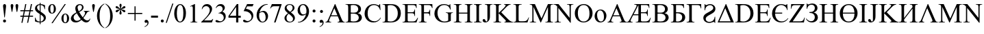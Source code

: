 SplineFontDB: 3.0
FontName: TaijituSerif
FullName: Taijitu Serif
FamilyName: Taijitu
Weight: Book
Copyright: Copyright (c) 2015, Gulliver Pembroke
UComments: "2015-1-23: Created with FontForge (http://fontforge.org)"
Version: 001.000
ItalicAngle: 0
UnderlinePosition: -354
UnderlineWidth: 204
Ascent: 1638
Descent: 410
InvalidEm: 0
LayerCount: 2
Layer: 0 0 "Back" 1
Layer: 1 0 "Fore" 0
XUID: [1021 275 1773992033 1378]
FSType: 0
OS2Version: 0
OS2_WeightWidthSlopeOnly: 0
OS2_UseTypoMetrics: 1
CreationTime: 1422062799
ModificationTime: 1422846638
PfmFamily: 17
TTFWeight: 400
TTFWidth: 5
LineGap: 87
VLineGap: 0
OS2TypoAscent: 1420
OS2TypoAOffset: 0
OS2TypoDescent: -442
OS2TypoDOffset: 0
OS2TypoLinegap: 307
OS2WinAscent: 1825
OS2WinAOffset: 0
OS2WinDescent: 443
OS2WinDOffset: 0
HheadAscent: 1825
HheadAOffset: 0
HheadDescent: -443
HheadDOffset: 0
OS2SubXSize: 1434
OS2SubYSize: 1331
OS2SubXOff: 0
OS2SubYOff: 293
OS2SupXSize: 1434
OS2SupYSize: 1331
OS2SupXOff: 0
OS2SupYOff: 928
OS2StrikeYSize: 102
OS2StrikeYPos: 530
OS2CapHeight: 0
OS2XHeight: 0
OS2Vendor: 'PfEd'
MarkAttachClasses: 1
DEI: 91125
LangName: 1033
Encoding: UnicodeBmp
UnicodeInterp: none
NameList: AGL For New Fonts
DisplaySize: -48
AntiAlias: 1
FitToEm: 1
WinInfo: 0 38 14
BeginPrivate: 0
EndPrivate
BeginChars: 65536 120

StartChar: uniE000
Encoding: 57344 57344 0
Width: 1479
VWidth: 0
GlyphClass: 2
Flags: HW
LayerCount: 2
Back
Fore
SplineSet
937 454 m 1
 412 454 l 1
 320 240 l 2
 297 187 286 148 286 122 c 0
 286 101 296 83 316 68 c 0
 335 52 378 42 443 37 c 1
 443 0 l 1
 16 0 l 1
 16 37 l 1
 73 47 109 60 126 76 c 0
 160 108 198 173 239 271 c 2
 716 1387 l 1
 751 1387 l 1
 1223 259 l 2
 1261 168 1296 110 1326 82 c 0
 1358 56 1401 40 1456 37 c 1
 1456 0 l 1
 921 0 l 1
 921 37 l 1
 975 40 1012 49 1030 64 c 0
 1050 79 1059 98 1059 120 c 0
 1059 149 1046 196 1019 259 c 2
 937 454 l 1
909 528 m 1
 679 1076 l 1
 443 528 l 1
 909 528 l 1
EndSplineSet
Validated: 1
EndChar

StartChar: uniE001
Encoding: 57345 57345 1
Width: 1821
VWidth: 0
GlyphClass: 2
Flags: HW
LayerCount: 2
Back
Fore
SplineSet
1027 1282 m 1
 1027 746 l 1
 1284 746 l 2
 1361 746 1415 760 1446 789 c 0
 1477 818 1496 869 1501 943 c 1
 1537 943 l 1
 1537 472 l 1
 1501 472 l 1
 1493 539 1482 584 1468 606 c 0
 1455 630 1432 648 1400 662 c 0
 1385 669 1346 673 1284 673 c 2
 1027 673 l 1
 1027 224 l 2
 1027 163 1029 127 1034 116 c 0
 1039 104 1048 94 1063 86 c 0
 1078 78 1104 74 1142 74 c 2
 1324 74 l 2
 1397 74 1453 80 1492 92 c 0
 1531 104 1569 127 1606 162 c 0
 1655 207 1695 267 1726 341 c 1
 1764 341 l 1
 1656 0 l 1
 638 0 l 1
 638 37 l 1
 689 37 l 2
 744 37 785 53 811 86 c 0
 827 107 835 158 835 239 c 2
 835 525 l 1
 439 525 l 1
 315 292 l 2
 268 204 245 146 245 119 c 0
 245 100 255 83 276 68 c 0
 296 52 338 42 402 37 c 1
 402 0 l 1
 -24 0 l 1
 -24 37 l 1
 5 38 30 44 52 56 c 0
 72 68 95 90 120 121 c 0
 145 152 176 203 214 274 c 2
 626 1045 l 2
 677 1140 703 1205 703 1238 c 0
 703 1259 694 1276 676 1288 c 0
 653 1305 605 1315 530 1319 c 1
 530 1356 l 1
 1641 1356 l 1
 1656 1058 l 1
 1622 1058 l 1
 1613 1127 1597 1179 1572 1215 c 0
 1554 1241 1528 1260 1494 1272 c 0
 1475 1279 1429 1282 1358 1282 c 2
 1027 1282 l 1
835 1282 m 1
 478 598 l 1
 835 598 l 1
 835 1282 l 1
EndSplineSet
Validated: 1
EndChar

StartChar: uniE002
Encoding: 57346 57346 2
Width: 1366
VWidth: 0
Flags: HW
LayerCount: 2
Back
Fore
SplineSet
946 692 m 1
 1040 672 1110 640 1157 596 c 0
 1222 535 1254 460 1254 371 c 0
 1254 304 1233 239 1190 178 c 0
 1147 116 1089 71 1014 42 c 0
 940 14 827 0 674 0 c 2
 34 0 l 1
 34 37 l 1
 85 37 l 2
 142 37 182 55 207 91 c 0
 222 114 230 164 230 240 c 2
 230 1116 l 2
 230 1200 220 1253 201 1275 c 0
 175 1304 136 1319 85 1319 c 2
 34 1319 l 1
 34 1356 l 1
 620 1356 l 2
 729 1356 817 1348 883 1332 c 0
 983 1308 1059 1266 1112 1204 c 0
 1165 1144 1191 1073 1191 994 c 0
 1191 926 1170 865 1129 812 c 0
 1088 758 1027 718 946 692 c 1
422 746 m 1
 447 741 475 738 506 736 c 0
 538 733 573 732 611 732 c 0
 708 732 782 742 830 764 c 0
 880 784 917 817 943 860 c 0
 969 903 982 951 982 1002 c 0
 982 1081 950 1149 885 1205 c 0
 820 1261 726 1289 602 1289 c 0
 535 1289 475 1282 422 1267 c 1
 422 746 l 1
422 98 m 1
 499 80 576 71 651 71 c 0
 772 71 864 98 927 152 c 0
 990 207 1022 274 1022 354 c 0
 1022 407 1008 457 979 506 c 0
 950 555 904 593 839 621 c 0
 774 649 694 663 599 663 c 0
 558 663 522 662 493 661 c 0
 464 660 440 657 422 654 c 1
 422 98 l 1
EndSplineSet
Validated: 1
EndChar

StartChar: uniE003
Encoding: 57347 57347 3
Width: 1176
VWidth: 0
Flags: HW
LayerCount: 2
Back
Fore
SplineSet
1009 1356 m 1
 1023 1060 l 1
 987 1060 l 1
 966 1156 933 1217 888 1243 c 0
 844 1269 765 1282 652 1282 c 2
 424 1282 l 1
 424 745 l 1
 478 745 l 2
 644 745 766 734 844 714 c 0
 922 692 986 652 1034 593 c 0
 1084 534 1108 462 1108 379 c 0
 1108 278 1071 190 996 114 c 0
 921 38 793 0 610 0 c 2
 36 0 l 1
 36 37 l 1
 120 40 174 53 197 77 c 0
 220 101 232 158 232 247 c 2
 232 1109 l 2
 232 1178 227 1224 218 1248 c 0
 208 1272 192 1289 170 1299 c 0
 148 1309 107 1316 48 1319 c 1
 48 1356 l 1
 1009 1356 l 1
424 81 m 1
 483 72 528 67 561 67 c 0
 643 67 717 94 784 149 c 0
 850 204 883 279 883 376 c 0
 883 476 848 550 779 598 c 0
 710 647 622 671 515 671 c 0
 485 671 455 668 424 663 c 1
 424 81 l 1
EndSplineSet
Validated: 1
EndChar

StartChar: uniE004
Encoding: 57348 57348 4
Width: 1184
VWidth: 0
Flags: HW
LayerCount: 2
Back
Fore
SplineSet
1125 1356 m 1
 1130 1039 l 1
 1091 1039 l 1
 1088 1103 1075 1154 1050 1193 c 0
 1025 1232 995 1256 960 1266 c 0
 924 1277 872 1282 805 1282 c 2
 425 1282 l 1
 425 247 l 2
 425 158 436 101 460 77 c 0
 482 53 536 40 619 37 c 1
 619 0 l 1
 37 0 l 1
 37 37 l 1
 121 40 175 53 198 77 c 0
 221 101 233 158 233 247 c 2
 233 1109 l 2
 233 1198 221 1255 198 1279 c 0
 175 1303 121 1316 37 1319 c 1
 37 1356 l 1
 1125 1356 l 1
EndSplineSet
Validated: 1
EndChar

StartChar: uniE005
Encoding: 57349 57349 5
Width: 1139
VWidth: 0
Flags: HW
LayerCount: 2
Back
Fore
SplineSet
1011 1030 m 0
 1011 921 961 827 862 748 c 0
 813 710 737 662 632 605 c 0
 524 547 447 500 401 465 c 0
 326 408 288 342 288 269 c 0
 288 200 316 144 373 103 c 0
 424 66 486 47 558 47 c 0
 625 47 688 61 747 90 c 0
 810 120 858 162 891 216 c 0
 920 265 944 337 961 434 c 1
 998 434 l 1
 998 -31 l 1
 961 -31 l 1
 954 20 933 46 900 46 c 0
 877 46 836 36 778 17 c 0
 711 -6 668 -19 648 -22 c 0
 613 -28 576 -31 537 -31 c 0
 422 -31 324 3 242 70 c 0
 154 142 110 234 110 346 c 0
 110 459 158 554 255 630 c 0
 301 666 387 718 514 786 c 0
 669 869 767 936 809 986 c 0
 838 1021 852 1058 852 1099 c 0
 852 1160 827 1211 776 1251 c 0
 729 1288 675 1307 612 1307 c 0
 549 1307 490 1291 433 1260 c 0
 376 1229 332 1186 302 1132 c 0
 270 1079 249 1007 237 918 c 1
 200 918 l 1
 200 1387 l 1
 237 1387 l 1
 248 1335 271 1309 306 1309 c 0
 321 1309 347 1317 385 1334 c 0
 465 1369 541 1387 614 1387 c 0
 722 1387 814 1355 890 1291 c 0
 971 1223 1011 1136 1011 1030 c 0
EndSplineSet
Validated: 1
EndChar

StartChar: uniE006
Encoding: 57350 57350 6
Width: 1317
VWidth: 0
Flags: HW
LayerCount: 2
Back
Fore
SplineSet
50 0 m 1
 658 1387 l 1
 692 1387 l 1
 1266 0 l 1
 50 0 l 1
1027 85 m 1
 622 1081 l 1
 184 85 l 1
 1027 85 l 1
EndSplineSet
Validated: 1
EndChar

StartChar: uniE007
Encoding: 57351 57351 7
Width: 1479
VWidth: 0
Flags: HW
LayerCount: 2
Back
Fore
SplineSet
35 0 m 1
 35 37 l 1
 86 37 l 2
 143 37 184 55 208 92 c 0
 223 114 230 163 230 240 c 2
 230 1116 l 2
 230 1201 221 1254 202 1275 c 0
 176 1304 137 1319 86 1319 c 2
 35 1319 l 1
 35 1356 l 1
 587 1356 l 2
 790 1356 944 1333 1050 1287 c 0
 1155 1241 1240 1164 1304 1057 c 0
 1369 950 1401 826 1401 685 c 0
 1401 496 1344 339 1229 212 c 0
 1100 71 904 0 641 0 c 2
 35 0 l 1
422 98 m 1
 507 79 578 70 635 70 c 0
 790 70 918 124 1020 233 c 0
 1122 342 1173 489 1173 675 c 0
 1173 862 1122 1010 1020 1118 c 0
 918 1226 787 1280 627 1280 c 0
 567 1280 499 1270 422 1251 c 1
 422 98 l 1
EndSplineSet
Validated: 1
EndChar

StartChar: uniE008
Encoding: 57352 57352 8
Width: 1251
VWidth: 0
Flags: HW
LayerCount: 2
Back
Fore
SplineSet
428 1282 m 1
 428 746 l 1
 726 746 l 2
 803 746 855 758 881 781 c 0
 916 812 935 866 939 943 c 1
 976 943 l 1
 976 471 l 1
 939 471 l 1
 930 537 920 579 911 598 c 0
 899 621 879 640 852 653 c 0
 825 666 783 673 726 673 c 2
 428 673 l 1
 428 226 l 2
 428 166 431 130 436 116 c 0
 441 104 451 93 464 86 c 0
 477 78 503 74 540 74 c 2
 770 74 l 2
 847 74 902 79 937 90 c 0
 972 101 1005 122 1037 153 c 0
 1078 194 1121 257 1164 340 c 1
 1204 340 l 1
 1087 0 l 1
 42 0 l 1
 42 37 l 1
 90 37 l 2
 122 37 152 45 181 60 c 0
 202 71 217 87 224 108 c 0
 232 129 236 173 236 239 c 2
 236 1120 l 2
 236 1206 227 1259 210 1279 c 0
 186 1306 146 1319 90 1319 c 2
 42 1319 l 1
 42 1356 l 1
 1087 1356 l 1
 1102 1059 l 1
 1063 1059 l 1
 1049 1130 1034 1179 1016 1206 c 0
 1000 1233 974 1253 941 1267 c 0
 914 1277 867 1282 800 1282 c 2
 428 1282 l 1
EndSplineSet
Validated: 1
EndChar

StartChar: uniE009
Encoding: 57353 57353 9
Width: 1352
VWidth: 0
Flags: HW
LayerCount: 2
Back
Fore
SplineSet
1237 931 m 1
 1200 931 l 1
 1182 1048 1127 1141 1036 1212 c 0
 945 1282 851 1317 756 1317 c 0
 647 1317 549 1270 460 1178 c 0
 371 1084 320 936 306 732 c 1
 834 732 l 1
 834 658 l 1
 306 658 l 1
 306 530 329 419 376 325 c 0
 423 231 480 161 549 115 c 0
 618 69 700 46 795 46 c 0
 983 46 1140 132 1266 303 c 1
 1293 282 l 1
 1164 73 985 -31 756 -31 c 0
 556 -31 392 37 266 174 c 0
 138 310 75 477 75 674 c 0
 75 817 109 942 177 1050 c 0
 245 1156 328 1240 424 1298 c 0
 522 1358 632 1387 757 1387 c 0
 844 1387 940 1368 1047 1329 c 0
 1075 1319 1094 1314 1104 1314 c 0
 1128 1314 1153 1338 1180 1385 c 1
 1214 1385 l 1
 1237 931 l 1
EndSplineSet
Validated: 1
EndChar

StartChar: uniE00A
Encoding: 57354 57354 10
Width: 1251
VWidth: 0
Flags: HW
LayerCount: 2
Back
Fore
SplineSet
1178 1356 m 1
 287 82 l 1
 843 82 l 2
 928 82 994 101 1040 138 c 0
 1085 175 1126 251 1161 365 c 1
 1194 359 l 1
 1130 0 l 1
 26 0 l 1
 26 37 l 1
 896 1275 l 1
 462 1275 l 2
 390 1275 338 1267 306 1252 c 0
 273 1236 248 1213 232 1184 c 0
 214 1154 199 1098 185 1017 c 1
 147 1017 l 1
 175 1356 l 1
 1178 1356 l 1
EndSplineSet
Validated: 1
EndChar

StartChar: uniE00B
Encoding: 57355 57355 11
Width: 1026
VWidth: 0
Flags: HW
LayerCount: 2
Back
Fore
SplineSet
102 991 m 1
 102 1385 l 1
 137 1385 l 1
 148 1341 172 1319 211 1319 c 0
 226 1319 257 1328 305 1346 c 0
 380 1373 459 1387 542 1387 c 0
 654 1387 744 1353 812 1286 c 0
 880 1219 914 1140 914 1050 c 0
 914 968 888 898 837 840 c 0
 786 781 718 738 633 711 c 1
 725 694 799 652 856 586 c 0
 913 518 941 440 941 349 c 0
 941 237 898 146 811 75 c 0
 724 4 617 -31 488 -31 c 0
 297 -31 148 60 43 241 c 1
 77 263 l 1
 111 208 160 160 225 120 c 0
 290 80 359 60 434 60 c 0
 523 60 592 90 640 148 c 0
 690 208 714 280 714 365 c 0
 714 453 683 527 621 588 c 0
 559 649 456 679 313 679 c 1
 313 745 l 1
 414 745 491 756 542 777 c 0
 593 798 635 833 667 881 c 0
 699 929 715 985 715 1048 c 0
 715 1121 693 1181 648 1228 c 0
 603 1275 543 1298 466 1298 c 0
 371 1298 296 1270 242 1214 c 0
 189 1157 154 1083 137 991 c 1
 102 991 l 1
EndSplineSet
Validated: 1
EndChar

StartChar: uniE00C
Encoding: 57356 57356 12
Width: 1479
VWidth: 0
Flags: HW
LayerCount: 2
Back
Fore
SplineSet
421 727 m 1
 1051 727 l 1
 1051 1115 l 2
 1051 1184 1047 1230 1038 1252 c 0
 1031 1269 1017 1283 996 1295 c 0
 967 1311 937 1319 905 1319 c 2
 857 1319 l 1
 857 1356 l 1
 1437 1356 l 1
 1437 1319 l 1
 1389 1319 l 2
 1357 1319 1327 1311 1298 1296 c 0
 1277 1285 1262 1269 1254 1248 c 0
 1247 1226 1243 1182 1243 1115 c 2
 1243 240 l 2
 1243 171 1247 126 1256 104 c 0
 1263 87 1276 73 1297 61 c 0
 1326 45 1357 37 1389 37 c 2
 1437 37 l 1
 1437 0 l 1
 857 0 l 1
 857 37 l 1
 905 37 l 2
 960 37 1001 53 1026 86 c 0
 1043 107 1051 159 1051 240 c 2
 1051 653 l 1
 421 653 l 1
 421 240 l 2
 421 171 425 126 434 104 c 0
 441 87 455 73 476 61 c 0
 505 45 535 37 567 37 c 2
 616 37 l 1
 616 0 l 1
 35 0 l 1
 35 37 l 1
 83 37 l 2
 139 37 180 53 205 86 c 0
 221 107 229 159 229 240 c 2
 229 1115 l 2
 229 1184 225 1230 216 1252 c 0
 209 1269 196 1283 175 1295 c 0
 146 1311 115 1319 83 1319 c 2
 35 1319 l 1
 35 1356 l 1
 616 1356 l 1
 616 1319 l 1
 567 1319 l 2
 535 1319 505 1311 476 1296 c 0
 455 1285 441 1269 433 1248 c 0
 425 1226 421 1182 421 1115 c 2
 421 727 l 1
EndSplineSet
Validated: 1
EndChar

StartChar: uniE00D
Encoding: 57357 57357 13
Width: 1479
VWidth: 0
Flags: HW
LayerCount: 2
Back
Fore
SplineSet
1400 686 m 0
 1400 489 1339 321 1216 184 c 0
 1089 41 928 -31 733 -31 c 0
 536 -31 375 39 250 180 c 0
 131 315 72 483 72 683 c 0
 72 898 145 1074 292 1210 c 0
 419 1328 572 1387 749 1387 c 0
 937 1387 1094 1316 1219 1175 c 0
 1340 1040 1400 877 1400 686 c 0
1170 727 m 1
 1163 894 1130 1027 1071 1126 c 0
 996 1251 882 1314 730 1314 c 0
 583 1314 473 1250 398 1122 c 0
 339 1019 307 888 302 727 c 1
 1170 727 l 1
1171 653 m 1
 301 653 l 1
 306 448 353 289 443 176 c 0
 515 85 611 40 731 40 c 0
 888 40 1005 106 1080 239 c 0
 1141 346 1171 484 1171 653 c 1
EndSplineSet
Validated: 1
EndChar

StartChar: uniE00E
Encoding: 57358 57358 14
Width: 682
VWidth: 0
Flags: HW
LayerCount: 2
Back
Fore
SplineSet
632 37 m 1
 632 0 l 1
 51 0 l 1
 51 37 l 1
 99 37 l 2
 155 37 196 53 221 86 c 0
 237 107 245 159 245 240 c 2
 245 1116 l 2
 245 1185 241 1230 232 1252 c 0
 225 1269 212 1283 191 1295 c 0
 162 1311 131 1319 99 1319 c 2
 51 1319 l 1
 51 1356 l 1
 632 1356 l 1
 632 1319 l 1
 583 1319 l 2
 528 1319 487 1303 462 1270 c 0
 445 1249 437 1197 437 1116 c 2
 437 240 l 2
 437 171 441 126 450 104 c 0
 457 87 471 73 492 61 c 0
 521 45 551 37 583 37 c 2
 632 37 l 1
EndSplineSet
Validated: 1
EndChar

StartChar: uniE00F
Encoding: 57359 57359 15
Width: 797
VWidth: 0
Flags: HW
LayerCount: 2
Back
Fore
SplineSet
204 1319 m 1
 204 1356 l 1
 785 1356 l 1
 785 1319 l 1
 736 1319 l 2
 681 1319 640 1303 615 1270 c 0
 599 1249 591 1197 591 1116 c 2
 591 453 l 2
 591 351 580 268 558 205 c 0
 535 142 497 86 442 40 c 0
 387 -8 321 -31 244 -31 c 0
 181 -31 132 -16 96 16 c 0
 60 46 42 82 42 122 c 0
 42 155 50 179 67 196 c 0
 89 217 115 227 144 227 c 0
 165 227 184 220 202 206 c 0
 218 192 240 155 266 94 c 0
 281 58 301 40 325 40 c 0
 343 40 360 51 376 73 c 0
 391 95 399 134 399 190 c 2
 399 1116 l 2
 399 1185 395 1230 386 1252 c 0
 379 1269 365 1283 344 1295 c 0
 315 1311 285 1319 253 1319 c 2
 204 1319 l 1
EndSplineSet
Validated: 1
EndChar

StartChar: uniE010
Encoding: 57360 57360 16
Width: 1479
VWidth: 0
Flags: HW
LayerCount: 2
Back
Fore
SplineSet
612 752 m 1
 1112 255 l 2
 1194 173 1264 117 1322 88 c 0
 1380 58 1438 41 1496 37 c 1
 1496 0 l 1
 851 0 l 1
 851 37 l 1
 890 37 918 44 934 56 c 0
 952 70 960 84 960 100 c 0
 960 116 957 130 950 143 c 0
 944 156 923 179 888 214 c 2
 420 677 l 1
 420 240 l 2
 420 171 424 126 433 104 c 0
 440 87 454 73 475 61 c 0
 504 45 534 37 566 37 c 2
 612 37 l 1
 612 0 l 1
 34 0 l 1
 34 37 l 1
 82 37 l 2
 138 37 179 53 204 86 c 0
 220 107 228 159 228 240 c 2
 228 1116 l 2
 228 1185 224 1230 215 1253 c 0
 208 1269 195 1283 174 1295 c 0
 145 1311 114 1319 82 1319 c 2
 34 1319 l 1
 34 1356 l 1
 612 1356 l 1
 612 1319 l 1
 566 1319 l 2
 535 1319 504 1311 475 1296 c 0
 454 1285 440 1269 432 1248 c 0
 424 1227 420 1183 420 1116 c 2
 420 701 l 1
 433 714 479 756 557 828 c 0
 755 1009 875 1130 916 1191 c 0
 934 1218 943 1241 943 1261 c 0
 943 1276 936 1290 922 1302 c 0
 908 1313 884 1319 851 1319 c 2
 820 1319 l 1
 820 1356 l 1
 1318 1356 l 1
 1318 1319 l 1
 1289 1318 1262 1314 1238 1307 c 0
 1214 1300 1185 1286 1150 1264 c 0
 1115 1244 1073 1210 1022 1163 c 0
 1007 1150 940 1081 819 958 c 2
 612 752 l 1
EndSplineSet
Validated: 1
EndChar

StartChar: uniE011
Encoding: 57361 57361 17
Width: 1479
VWidth: 0
Flags: HW
LayerCount: 2
Back
Fore
SplineSet
1054 1132 m 1
 1054 1213 1041 1265 1014 1286 c 0
 988 1308 935 1319 855 1319 c 1
 855 1356 l 1
 1442 1356 l 1
 1442 1319 l 1
 1358 1316 1304 1303 1281 1279 c 0
 1258 1255 1246 1198 1246 1109 c 2
 1246 247 l 2
 1246 158 1258 101 1281 77 c 0
 1304 53 1358 40 1442 37 c 1
 1442 0 l 1
 855 0 l 1
 855 37 l 1
 941 40 996 53 1019 78 c 0
 1042 102 1054 158 1054 247 c 2
 1054 1025 l 1
 425 219 l 1
 426 161 430 122 436 102 c 0
 444 83 460 67 486 56 c 0
 511 45 557 38 622 37 c 1
 622 0 l 1
 37 0 l 1
 37 37 l 1
 121 40 175 53 198 77 c 0
 221 101 233 158 233 247 c 2
 233 1109 l 2
 233 1198 221 1255 198 1279 c 0
 175 1303 121 1316 37 1319 c 1
 37 1356 l 1
 622 1356 l 1
 622 1319 l 1
 537 1316 483 1303 460 1279 c 0
 437 1255 425 1198 425 1109 c 2
 425 328 l 1
 1054 1132 l 1
EndSplineSet
Validated: 1
EndChar

StartChar: uniE012
Encoding: 57362 57362 18
Width: 1485
VWidth: 0
Flags: HW
LayerCount: 2
Back
Fore
SplineSet
28 0 m 1
 28 37 l 1
 79 45 119 62 146 87 c 0
 173 112 202 161 232 233 c 2
 705 1387 l 1
 742 1387 l 1
 1246 227 l 2
 1280 148 1309 98 1334 74 c 0
 1359 52 1402 39 1464 37 c 1
 1464 0 l 1
 911 0 l 1
 911 37 l 1
 974 42 1015 53 1034 69 c 0
 1052 85 1061 106 1061 131 c 0
 1061 162 1046 213 1015 284 c 2
 670 1079 l 1
 350 294 l 2
 320 221 305 168 305 134 c 0
 305 106 314 84 333 68 c 0
 352 51 389 41 446 37 c 1
 446 0 l 1
 28 0 l 1
EndSplineSet
Validated: 1
EndChar

StartChar: uniE013
Encoding: 57363 57363 19
Width: 1821
VWidth: 0
Flags: HW
LayerCount: 2
Back
Fore
SplineSet
838 0 m 1
 314 1141 l 1
 314 235 l 2
 314 152 323 100 341 79 c 0
 366 51 405 37 458 37 c 2
 506 37 l 1
 506 0 l 1
 34 0 l 1
 34 37 l 1
 82 37 l 2
 139 37 180 54 204 89 c 0
 219 110 226 159 226 235 c 2
 226 1121 l 2
 226 1181 219 1224 206 1251 c 0
 197 1270 180 1286 154 1300 c 0
 130 1312 89 1319 34 1319 c 1
 34 1356 l 1
 418 1356 l 1
 910 295 l 1
 1394 1356 l 1
 1778 1356 l 1
 1778 1319 l 1
 1731 1319 l 2
 1673 1319 1632 1302 1608 1267 c 0
 1593 1246 1586 1197 1586 1121 c 2
 1586 235 l 2
 1586 152 1595 100 1614 79 c 0
 1639 51 1678 37 1731 37 c 2
 1778 37 l 1
 1778 0 l 1
 1202 0 l 1
 1202 37 l 1
 1250 37 l 2
 1308 37 1349 54 1372 89 c 0
 1387 110 1394 159 1394 235 c 2
 1394 1141 l 1
 871 0 l 1
 838 0 l 1
EndSplineSet
Validated: 1
EndChar

StartChar: uniE014
Encoding: 57364 57364 20
Width: 1479
VWidth: 0
Flags: HW
LayerCount: 2
Back
Fore
SplineSet
-27 1356 m 1
 341 1356 l 1
 1170 339 l 1
 1170 1121 l 2
 1170 1204 1161 1256 1142 1277 c 0
 1117 1305 1078 1319 1025 1319 c 2
 978 1319 l 1
 978 1356 l 1
 1450 1356 l 1
 1450 1319 l 1
 1402 1319 l 2
 1345 1319 1304 1302 1280 1267 c 0
 1265 1246 1258 1197 1258 1121 c 2
 1258 -22 l 1
 1222 -22 l 1
 328 1070 l 1
 328 235 l 2
 328 152 337 100 355 79 c 0
 380 51 419 37 472 37 c 2
 520 37 l 1
 520 0 l 1
 48 0 l 1
 48 37 l 1
 95 37 l 2
 153 37 194 54 218 89 c 0
 233 110 240 159 240 235 c 2
 240 1178 l 1
 201 1224 171 1254 150 1269 c 0
 130 1284 100 1297 61 1310 c 0
 42 1316 12 1319 -27 1319 c 1
 -27 1356 l 1
EndSplineSet
Validated: 1
EndChar

StartChar: uniE015
Encoding: 57365 57365 21
Width: 1757
VWidth: 0
Flags: HW
LayerCount: 2
Back
Fore
SplineSet
978 1356 m 1
 1691 1356 l 1
 1706 1056 l 1
 1666 1056 l 1
 1655 1173 1611 1243 1535 1266 c 0
 1500 1277 1436 1282 1344 1282 c 2
 1258 1282 l 1
 1258 -22 l 1
 1222 -22 l 1
 328 1070 l 1
 328 235 l 2
 328 152 337 100 355 79 c 0
 380 51 419 37 472 37 c 2
 520 37 l 1
 520 0 l 1
 48 0 l 1
 48 37 l 1
 95 37 l 2
 153 37 194 54 218 89 c 0
 233 110 240 159 240 235 c 2
 240 1178 l 1
 201 1224 171 1254 150 1269 c 0
 130 1284 100 1297 61 1310 c 0
 42 1316 12 1319 -27 1319 c 1
 -27 1356 l 1
 341 1356 l 1
 1170 339 l 1
 1170 1121 l 2
 1170 1204 1161 1256 1142 1277 c 0
 1117 1305 1078 1319 1025 1319 c 2
 978 1319 l 1
 978 1356 l 1
EndSplineSet
Validated: 1
EndChar

StartChar: uniE016
Encoding: 57366 57366 22
Width: 1479
VWidth: 0
Flags: HW
LayerCount: 2
Back
Fore
SplineSet
749 1387 m 0
 925 1387 1078 1320 1206 1186 c 0
 1336 1053 1400 886 1400 686 c 0
 1400 480 1335 309 1205 173 c 0
 1075 37 918 -31 733 -31 c 0
 546 -31 390 35 262 168 c 0
 136 301 72 472 72 683 c 0
 72 898 145 1074 292 1210 c 0
 419 1328 572 1387 749 1387 c 0
730 1314 m 0
 609 1314 511 1269 438 1179 c 0
 347 1067 301 903 301 687 c 0
 301 466 348 295 443 176 c 0
 516 85 612 40 731 40 c 0
 858 40 964 90 1046 189 c 0
 1130 288 1171 445 1171 659 c 0
 1171 891 1125 1064 1034 1178 c 0
 961 1269 859 1314 730 1314 c 0
EndSplineSet
Validated: 1
EndChar

StartChar: uniE017
Encoding: 57367 57367 23
Width: 1479
VWidth: 0
Flags: HW
LayerCount: 2
Back
Fore
SplineSet
1054 1282 m 1
 425 1282 l 1
 425 247 l 2
 425 158 436 101 460 77 c 0
 482 53 536 40 621 37 c 1
 621 0 l 1
 37 0 l 1
 37 37 l 1
 121 40 175 53 198 77 c 0
 221 101 233 158 233 247 c 2
 233 1109 l 2
 233 1198 221 1255 198 1279 c 0
 175 1303 121 1316 37 1319 c 1
 37 1356 l 1
 1442 1356 l 1
 1442 1319 l 1
 1358 1316 1304 1303 1281 1279 c 0
 1258 1255 1246 1198 1246 1109 c 2
 1246 247 l 2
 1246 158 1258 101 1281 77 c 0
 1304 53 1358 40 1442 37 c 1
 1442 0 l 1
 859 0 l 1
 859 37 l 1
 942 40 996 53 1019 76 c 0
 1042 100 1054 157 1054 247 c 2
 1054 1282 l 1
EndSplineSet
Validated: 1
EndChar

StartChar: uniE018
Encoding: 57368 57368 24
Width: 1139
VWidth: 0
Flags: HW
LayerCount: 2
Back
Fore
SplineSet
420 635 m 1
 420 240 l 2
 420 155 429 102 448 81 c 0
 473 52 512 37 563 37 c 2
 615 37 l 1
 615 0 l 1
 34 0 l 1
 34 37 l 1
 85 37 l 2
 142 37 183 56 208 93 c 0
 221 114 228 163 228 240 c 2
 228 1116 l 2
 228 1201 219 1254 201 1275 c 0
 175 1304 136 1319 85 1319 c 2
 34 1319 l 1
 34 1356 l 1
 531 1356 l 2
 652 1356 748 1344 818 1318 c 0
 888 1294 947 1251 995 1192 c 0
 1043 1133 1067 1062 1067 981 c 0
 1067 870 1030 780 958 711 c 0
 884 642 781 607 648 607 c 0
 615 607 580 609 542 614 c 0
 504 619 463 626 420 635 c 1
420 692 m 1
 455 685 487 680 514 677 c 0
 541 674 565 672 584 672 c 0
 653 672 713 699 764 752 c 0
 814 806 839 876 839 961 c 0
 839 1020 827 1074 803 1124 c 0
 779 1175 745 1212 701 1238 c 0
 657 1262 607 1275 551 1275 c 0
 517 1275 473 1269 420 1256 c 1
 420 692 l 1
EndSplineSet
Validated: 1
EndChar

StartChar: uniE019
Encoding: 57369 57369 25
Width: 1192
VWidth: 0
Flags: HW
LayerCount: 2
Back
Fore
SplineSet
32 1356 m 1
 1049 1356 l 1
 1076 1015 l 1
 1038 1015 l 1
 1033 1082 1022 1134 1004 1170 c 0
 986 1205 961 1231 930 1247 c 0
 899 1263 849 1271 781 1271 c 2
 318 1271 l 1
 731 741 l 1
 261 186 l 1
 776 186 l 2
 869 186 941 201 990 231 c 0
 1039 261 1076 324 1101 419 c 1
 1139 410 l 1
 1081 0 l 1
 32 0 l 1
 32 36 l 1
 554 652 l 1
 32 1320 l 1
 32 1356 l 1
EndSplineSet
Validated: 1
EndChar

StartChar: uniE01A
Encoding: 57370 57370 26
Width: 1366
VWidth: 0
Flags: HW
LayerCount: 2
Back
Fore
SplineSet
1233 1387 m 1
 1264 926 l 1
 1233 926 l 1
 1192 1064 1133 1163 1056 1224 c 0
 979 1285 887 1315 780 1315 c 0
 690 1315 609 1292 536 1246 c 0
 463 1201 406 1128 364 1028 c 0
 323 928 302 804 302 655 c 0
 302 532 322 426 361 336 c 0
 400 246 460 177 538 129 c 0
 618 81 708 57 809 57 c 0
 897 57 975 76 1042 114 c 0
 1109 151 1183 226 1264 338 c 1
 1295 318 l 1
 1227 197 1148 109 1057 53 c 0
 966 -3 859 -31 734 -31 c 0
 509 -31 335 52 212 219 c 0
 120 343 74 489 74 657 c 0
 74 792 104 917 165 1030 c 0
 226 1143 309 1231 416 1294 c 0
 522 1356 638 1387 764 1387 c 0
 862 1387 959 1363 1054 1315 c 0
 1082 1300 1102 1293 1114 1293 c 0
 1132 1293 1148 1299 1161 1312 c 0
 1178 1330 1191 1355 1198 1387 c 1
 1233 1387 l 1
EndSplineSet
Validated: 1
EndChar

StartChar: uniE01B
Encoding: 57371 57371 27
Width: 1251
VWidth: 0
Flags: HW
LayerCount: 2
Back
Fore
SplineSet
1185 1356 m 1
 1200 1038 l 1
 1162 1038 l 1
 1155 1094 1145 1134 1132 1158 c 0
 1111 1197 1084 1225 1050 1244 c 0
 1015 1262 970 1271 914 1271 c 2
 723 1271 l 1
 723 235 l 2
 723 152 732 100 750 79 c 0
 775 51 814 37 867 37 c 2
 914 37 l 1
 914 0 l 1
 339 0 l 1
 339 37 l 1
 387 37 l 2
 444 37 485 54 509 89 c 0
 524 110 531 159 531 235 c 2
 531 1271 l 1
 368 1271 l 2
 305 1271 260 1266 233 1257 c 0
 198 1244 169 1220 144 1184 c 0
 119 1148 105 1099 100 1038 c 1
 62 1038 l 1
 78 1356 l 1
 1185 1356 l 1
EndSplineSet
Validated: 1
EndChar

StartChar: uniE01C
Encoding: 57372 57372 28
Width: 1479
VWidth: 0
Flags: HW
LayerCount: 2
Back
Fore
SplineSet
976 1356 m 1
 1449 1356 l 1
 1449 1319 l 1
 1423 1319 l 2
 1406 1319 1380 1311 1347 1296 c 0
 1314 1281 1283 1259 1256 1230 c 0
 1229 1201 1195 1155 1155 1090 c 2
 828 575 l 1
 828 235 l 2
 828 152 837 100 856 79 c 0
 881 51 921 37 976 37 c 2
 1020 37 l 1
 1020 0 l 1
 444 0 l 1
 444 37 l 1
 492 37 l 2
 549 37 590 54 614 89 c 0
 629 110 636 159 636 235 c 2
 636 556 l 1
 264 1124 l 2
 220 1191 190 1232 174 1249 c 0
 159 1266 126 1286 77 1309 c 0
 64 1316 44 1319 19 1319 c 1
 19 1356 l 1
 599 1356 l 1
 599 1319 l 1
 569 1319 l 2
 538 1319 509 1312 482 1297 c 0
 456 1282 443 1260 443 1231 c 0
 443 1207 463 1164 504 1101 c 2
 787 664 l 1
 1053 1082 l 2
 1093 1145 1113 1191 1113 1222 c 0
 1113 1241 1108 1257 1098 1272 c 0
 1089 1287 1075 1298 1057 1306 c 0
 1039 1315 1012 1319 976 1319 c 1
 976 1356 l 1
EndSplineSet
Validated: 1
EndChar

StartChar: uniE01D
Encoding: 57373 57373 29
Width: 1450
VWidth: 0
Flags: HW
LayerCount: 2
Back
Fore
SplineSet
26 1356 m 1
 576 1356 l 1
 576 1319 l 1
 479 1315 431 1289 431 1241 c 0
 431 1207 467 1128 538 1003 c 2
 834 483 l 1
 1050 1003 l 2
 1095 1112 1118 1186 1118 1223 c 0
 1118 1275 1076 1307 992 1319 c 1
 992 1356 l 1
 1417 1356 l 1
 1417 1319 l 1
 1317 1307 1241 1239 1189 1115 c 2
 930 499 l 2
 863 341 808 229 766 162 c 0
 724 95 678 46 628 16 c 0
 579 -16 527 -31 474 -31 c 0
 428 -31 389 -21 358 -2 c 0
 326 18 310 45 310 79 c 0
 310 104 318 124 335 140 c 0
 352 157 374 165 403 165 c 0
 431 165 464 154 503 131 c 0
 529 117 549 110 562 110 c 0
 615 110 674 165 739 274 c 1
 247 1139 l 2
 212 1200 180 1243 148 1268 c 0
 118 1293 77 1310 26 1319 c 1
 26 1356 l 1
EndSplineSet
Validated: 1
EndChar

StartChar: uniE01E
Encoding: 57374 57374 30
Width: 1497
VWidth: 0
Flags: HW
LayerCount: 2
Back
Fore
SplineSet
844 191 m 1
 853 88 917 37 1036 37 c 1
 1036 0 l 1
 460 0 l 1
 460 37 l 1
 579 37 643 88 652 191 c 1
 476 191 335 238 230 333 c 0
 124 428 71 543 71 678 c 0
 71 823 125 938 232 1024 c 0
 339 1111 479 1158 652 1165 c 1
 644 1268 580 1319 460 1319 c 1
 460 1356 l 1
 1036 1356 l 1
 1036 1319 l 1
 917 1319 853 1268 844 1165 c 1
 1035 1159 1179 1109 1278 1014 c 0
 1376 920 1425 808 1425 678 c 0
 1425 543 1372 428 1267 333 c 0
 1162 238 1021 191 844 191 c 1
652 1110 m 1
 538 1103 449 1068 384 1004 c 0
 319 939 287 825 287 661 c 0
 287 398 409 260 652 246 c 1
 652 1110 l 1
844 1110 m 1
 844 246 l 1
 954 251 1042 285 1110 348 c 0
 1176 411 1210 527 1210 694 c 0
 1210 957 1088 1096 844 1110 c 1
EndSplineSet
Validated: 1
EndChar

StartChar: uniE01F
Encoding: 57375 57375 31
Width: 1479
VWidth: 0
Flags: HW
LayerCount: 2
Back
Fore
SplineSet
937 454 m 1
 412 454 l 1
 320 240 l 2
 297 187 286 148 286 122 c 0
 286 101 296 83 316 68 c 0
 335 52 378 42 443 37 c 1
 443 0 l 1
 16 0 l 1
 16 37 l 1
 73 47 109 60 126 76 c 0
 160 108 198 173 239 271 c 2
 716 1387 l 1
 751 1387 l 1
 1223 259 l 2
 1261 168 1296 110 1326 82 c 0
 1358 56 1401 40 1456 37 c 1
 1456 0 l 1
 921 0 l 1
 921 37 l 1
 975 40 1012 49 1030 64 c 0
 1050 79 1059 98 1059 120 c 0
 1059 149 1046 196 1019 259 c 2
 937 454 l 1
909 528 m 1
 679 1076 l 1
 443 528 l 1
 909 528 l 1
959 1797 m 1
 664 1452 l 1
 630 1452 l 1
 735 1797 l 1
 959 1797 l 1
EndSplineSet
Validated: 1
EndChar

StartChar: uniE020
Encoding: 57376 57376 32
Width: 1821
VWidth: 0
Flags: HW
LayerCount: 2
Back
Fore
SplineSet
1027 1282 m 1
 1027 746 l 1
 1284 746 l 2
 1361 746 1415 760 1446 789 c 0
 1477 818 1496 869 1501 943 c 1
 1537 943 l 1
 1537 472 l 1
 1501 472 l 1
 1493 539 1482 584 1468 606 c 0
 1455 630 1432 648 1400 662 c 0
 1385 669 1346 673 1284 673 c 2
 1027 673 l 1
 1027 224 l 2
 1027 163 1029 127 1034 116 c 0
 1039 104 1048 94 1063 86 c 0
 1078 78 1104 74 1142 74 c 2
 1324 74 l 2
 1397 74 1453 80 1492 92 c 0
 1531 104 1569 127 1606 162 c 0
 1655 207 1695 267 1726 341 c 1
 1764 341 l 1
 1656 0 l 1
 638 0 l 1
 638 37 l 1
 689 37 l 2
 744 37 785 53 811 86 c 0
 827 107 835 158 835 239 c 2
 835 525 l 1
 439 525 l 1
 315 292 l 2
 268 204 245 146 245 119 c 0
 245 100 255 83 276 68 c 0
 296 52 338 42 402 37 c 1
 402 0 l 1
 -24 0 l 1
 -24 37 l 1
 5 38 30 44 52 56 c 0
 72 68 95 90 120 121 c 0
 145 152 176 203 214 274 c 2
 626 1045 l 2
 677 1140 703 1205 703 1238 c 0
 703 1259 694 1276 676 1288 c 0
 653 1305 605 1315 530 1319 c 1
 530 1356 l 1
 1641 1356 l 1
 1656 1058 l 1
 1622 1058 l 1
 1613 1127 1597 1179 1572 1215 c 0
 1554 1241 1528 1260 1494 1272 c 0
 1475 1279 1429 1282 1358 1282 c 2
 1027 1282 l 1
835 1282 m 1
 478 598 l 1
 835 598 l 1
 835 1282 l 1
1135 1836 m 1
 840 1491 l 1
 806 1491 l 1
 911 1836 l 1
 1135 1836 l 1
EndSplineSet
Validated: 1
EndChar

StartChar: uniE021
Encoding: 57377 57377 33
Width: 1352
VWidth: 0
Flags: HW
LayerCount: 2
Back
Fore
SplineSet
753 1797 m 1
 977 1797 l 1
 682 1452 l 1
 648 1452 l 1
 753 1797 l 1
758 1390 m 0
 845 1390 941 1371 1048 1332 c 0
 1076 1322 1096 1317 1106 1317 c 0
 1130 1317 1155 1341 1182 1388 c 1
 1216 1388 l 1
 1239 933 l 1
 1202 933 l 1
 1184 1050 1129 1144 1037 1215 c 0
 946 1285 852 1320 757 1320 c 0
 648 1320 549 1274 460 1180 c 0
 371 1087 320 938 306 734 c 1
 835 734 l 1
 835 660 l 1
 306 660 l 1
 306 531 329 420 376 326 c 0
 423 232 480 161 549 115 c 0
 618 69 700 46 796 46 c 0
 984 46 1142 132 1268 304 c 1
 1295 283 l 1
 1166 74 987 -31 757 -31 c 0
 556 -31 392 37 265 174 c 0
 138 311 74 478 74 676 c 0
 74 819 108 945 176 1052 c 0
 244 1159 327 1243 424 1302 c 0
 522 1361 633 1390 758 1390 c 0
EndSplineSet
Validated: 1
EndChar

StartChar: uniE022
Encoding: 57378 57378 34
Width: 682
VWidth: 0
Flags: HW
LayerCount: 2
Back
Fore
SplineSet
632 37 m 1
 632 0 l 1
 51 0 l 1
 51 37 l 1
 99 37 l 2
 155 37 196 53 221 86 c 0
 237 107 245 159 245 240 c 2
 245 1116 l 2
 245 1185 241 1230 232 1252 c 0
 225 1269 212 1283 191 1295 c 0
 162 1311 131 1319 99 1319 c 2
 51 1319 l 1
 51 1356 l 1
 632 1356 l 1
 632 1319 l 1
 583 1319 l 2
 528 1319 487 1303 462 1270 c 0
 445 1249 437 1197 437 1116 c 2
 437 240 l 2
 437 171 441 126 450 104 c 0
 457 87 471 73 492 61 c 0
 521 45 551 37 583 37 c 2
 632 37 l 1
565 1797 m 1
 270 1452 l 1
 236 1452 l 1
 341 1797 l 1
 565 1797 l 1
EndSplineSet
Validated: 1
EndChar

StartChar: uniE023
Encoding: 57379 57379 35
Width: 1479
VWidth: 0
Flags: HW
LayerCount: 2
Back
Fore
SplineSet
976 1356 m 1
 1449 1356 l 1
 1449 1319 l 1
 1423 1319 l 2
 1406 1319 1380 1311 1347 1296 c 0
 1314 1281 1283 1259 1256 1230 c 0
 1229 1201 1195 1155 1155 1090 c 2
 828 575 l 1
 828 235 l 2
 828 152 837 100 856 79 c 0
 881 51 921 37 976 37 c 2
 1020 37 l 1
 1020 0 l 1
 444 0 l 1
 444 37 l 1
 492 37 l 2
 549 37 590 54 614 89 c 0
 629 110 636 159 636 235 c 2
 636 556 l 1
 264 1124 l 2
 220 1191 190 1232 174 1249 c 0
 159 1266 126 1286 77 1309 c 0
 64 1316 44 1319 19 1319 c 1
 19 1356 l 1
 599 1356 l 1
 599 1319 l 1
 569 1319 l 2
 538 1319 509 1312 482 1297 c 0
 456 1282 443 1260 443 1231 c 0
 443 1207 463 1164 504 1101 c 2
 787 664 l 1
 1053 1082 l 2
 1093 1145 1113 1191 1113 1222 c 0
 1113 1241 1108 1257 1098 1272 c 0
 1089 1287 1075 1298 1057 1306 c 0
 1039 1315 1012 1319 976 1319 c 1
 976 1356 l 1
996 1797 m 1
 701 1452 l 1
 667 1452 l 1
 772 1797 l 1
 996 1797 l 1
EndSplineSet
Validated: 1
EndChar

StartChar: uniE024
Encoding: 57380 57380 36
Width: 682
VWidth: 0
Flags: HW
LayerCount: 2
Back
Fore
SplineSet
632 37 m 1
 632 0 l 1
 51 0 l 1
 51 37 l 1
 99 37 l 2
 155 37 196 53 221 86 c 0
 237 107 245 159 245 240 c 2
 245 1116 l 2
 245 1185 241 1230 232 1252 c 0
 225 1269 212 1283 191 1295 c 0
 162 1311 131 1319 99 1319 c 2
 51 1319 l 1
 51 1356 l 1
 632 1356 l 1
 632 1319 l 1
 583 1319 l 2
 528 1319 487 1303 462 1270 c 0
 445 1249 437 1197 437 1116 c 2
 437 240 l 2
 437 171 441 126 450 104 c 0
 457 87 471 73 492 61 c 0
 521 45 551 37 583 37 c 2
 632 37 l 1
517 1708 m 0
 547 1708 572 1697 594 1676 c 0
 614 1655 625 1629 625 1599 c 0
 625 1569 614 1544 594 1522 c 0
 572 1502 547 1491 517 1491 c 0
 487 1491 461 1502 440 1522 c 0
 419 1544 408 1569 408 1599 c 0
 408 1629 419 1655 440 1676 c 0
 461 1697 487 1708 517 1708 c 0
164 1708 m 0
 195 1708 220 1697 242 1676 c 0
 262 1655 273 1629 273 1599 c 0
 273 1569 262 1544 241 1522 c 0
 220 1502 194 1491 165 1491 c 0
 135 1491 109 1502 88 1522 c 0
 67 1544 56 1569 56 1599 c 0
 56 1629 66 1655 88 1676 c 0
 108 1697 134 1708 164 1708 c 0
EndSplineSet
Validated: 1
EndChar

StartChar: uniE025
Encoding: 57381 57381 37
Width: 1479
VWidth: 0
Flags: HW
LayerCount: 2
Back
Fore
SplineSet
976 1356 m 1
 1449 1356 l 1
 1449 1319 l 1
 1423 1319 l 2
 1406 1319 1380 1311 1347 1296 c 0
 1314 1281 1283 1259 1256 1230 c 0
 1229 1201 1195 1155 1155 1090 c 2
 828 575 l 1
 828 235 l 2
 828 152 837 100 856 79 c 0
 881 51 921 37 976 37 c 2
 1020 37 l 1
 1020 0 l 1
 444 0 l 1
 444 37 l 1
 492 37 l 2
 549 37 590 54 614 89 c 0
 629 110 636 159 636 235 c 2
 636 556 l 1
 264 1124 l 2
 220 1191 190 1232 174 1249 c 0
 159 1266 126 1286 77 1309 c 0
 64 1316 44 1319 19 1319 c 1
 19 1356 l 1
 599 1356 l 1
 599 1319 l 1
 569 1319 l 2
 538 1319 509 1312 482 1297 c 0
 456 1282 443 1260 443 1231 c 0
 443 1207 463 1164 504 1101 c 2
 787 664 l 1
 1053 1082 l 2
 1093 1145 1113 1191 1113 1222 c 0
 1113 1241 1108 1257 1098 1272 c 0
 1089 1287 1075 1298 1057 1306 c 0
 1039 1315 1012 1319 976 1319 c 1
 976 1356 l 1
936 1708 m 0
 966 1708 992 1697 1012 1676 c 0
 1034 1655 1044 1629 1044 1599 c 0
 1044 1569 1034 1544 1012 1522 c 0
 992 1502 966 1491 936 1491 c 0
 906 1491 880 1502 859 1522 c 0
 838 1544 827 1569 827 1599 c 0
 827 1629 838 1655 859 1676 c 0
 880 1697 906 1708 936 1708 c 0
583 1708 m 0
 614 1708 640 1697 660 1676 c 0
 682 1655 692 1629 692 1599 c 0
 692 1569 681 1544 660 1522 c 0
 639 1502 613 1491 584 1491 c 0
 554 1491 528 1502 507 1522 c 0
 486 1544 475 1569 475 1599 c 0
 475 1629 486 1655 506 1676 c 0
 528 1697 553 1708 583 1708 c 0
EndSplineSet
Validated: 1
EndChar

StartChar: uniE026
Encoding: 57382 57382 38
Width: 1071
VWidth: 0
Flags: HW
LayerCount: 2
Back
Fore
SplineSet
877 943 m 1
 877 795 l 1
 877 263 l 2
 878 214 880 182 884 167 c 0
 889 143 897 126 908 117 c 0
 919 108 931 103 946 103 c 0
 964 103 988 109 1018 120 c 1
 1029 85 l 1
 757 -28 l 1
 711 -28 l 1
 711 90 l 1
 630 11 540 -28 442 -28 c 0
 329 -28 236 20 165 115 c 0
 100 202 68 303 68 420 c 0
 68 554 108 673 187 776 c 0
 273 888 381 944 511 944 c 0
 584 944 645 925 696 888 c 1
 833 943 l 1
 877 943 l 1
499 882 m 0
 414 882 349 837 304 746 c 0
 269 675 251 592 251 499 c 0
 251 396 272 306 315 227 c 0
 367 130 440 82 535 82 c 0
 598 82 656 109 711 164 c 1
 711 560 l 2
 711 775 640 882 499 882 c 0
EndSplineSet
Validated: 1
EndChar

StartChar: uniE027
Encoding: 57383 57383 39
Width: 1479
VWidth: 0
Flags: HW
LayerCount: 2
Back
Fore
SplineSet
490 943 m 1
 561 943 623 928 676 899 c 0
 731 868 774 829 806 779 c 1
 814 789 821 799 829 808 c 0
 907 898 1000 943 1109 943 c 0
 1191 943 1258 919 1311 871 c 0
 1363 824 1390 774 1390 723 c 0
 1390 698 1382 677 1367 661 c 0
 1353 646 1332 638 1305 638 c 0
 1270 638 1243 651 1224 676 c 0
 1214 690 1207 717 1204 756 c 0
 1201 795 1188 825 1167 846 c 0
 1146 866 1117 876 1079 876 c 0
 1019 876 970 851 933 802 c 0
 884 737 859 650 859 543 c 0
 859 535 860 528 860 520 c 1
 1159 520 l 1
 1159 455 l 1
 865 455 l 1
 875 381 897 314 933 253 c 0
 981 170 1047 128 1130 128 c 0
 1189 128 1243 150 1290 195 c 0
 1323 226 1355 281 1387 362 c 1
 1413 348 l 1
 1391 227 1347 134 1282 69 c 0
 1216 4 1144 -28 1065 -28 c 0
 970 -28 888 16 818 103 c 0
 811 111 805 120 799 129 c 1
 758 78 712 39 660 12 c 0
 607 -14 549 -28 484 -28 c 0
 367 -28 268 15 187 100 c 0
 107 186 67 300 67 443 c 0
 67 596 108 717 190 808 c 0
 273 898 373 943 490 943 c 1
 490 943 l 1
453 888 m 0
 429 888 400 879 368 862 c 0
 334 844 309 814 291 771 c 0
 266 716 254 638 254 539 c 0
 254 367 288 232 356 133 c 0
 397 73 448 43 509 43 c 0
 568 43 617 68 656 117 c 0
 696 166 715 253 715 378 c 0
 715 533 692 657 648 750 c 0
 602 842 538 888 453 888 c 0
EndSplineSet
Validated: 1
EndChar

StartChar: uniE028
Encoding: 57384 57384 40
Width: 1042
VWidth: 0
Flags: HW
LayerCount: 2
Back
Fore
SplineSet
267 1432 m 1
 312 1432 l 1
 312 1378 l 1
 368 1413 436 1430 516 1430 c 0
 622 1430 710 1403 782 1347 c 0
 854 1291 890 1212 890 1109 c 0
 890 1039 870 976 830 921 c 1
 828 921 l 1
 801 888 757 858 696 832 c 1
 786 805 854 759 900 693 c 0
 922 662 938 626 948 586 c 0
 965 541 974 492 974 438 c 0
 974 344 951 261 906 187 c 0
 861 114 809 61 750 30 c 0
 691 -2 621 -17 539 -17 c 0
 446 -17 370 18 312 87 c 1
 312 -219 l 2
 312 -276 316 -314 324 -333 c 0
 333 -352 346 -366 363 -376 c 0
 380 -385 413 -390 460 -390 c 1
 460 -426 l 1
 11 -426 l 1
 11 -390 l 1
 53 -390 82 -386 97 -377 c 0
 112 -368 124 -354 133 -334 c 0
 142 -314 146 -276 146 -219 c 2
 146 -121 l 2
 146 269 146 659 146 1049 c 0
 146 1152 144 1216 139 1240 c 0
 134 1263 127 1279 116 1288 c 0
 106 1297 93 1301 77 1301 c 0
 60 1301 38 1296 11 1285 c 1
 -6 1320 l 1
 267 1432 l 1
520 1361 m 0
 473 1361 433 1348 399 1321 c 0
 366 1294 343 1263 330 1226 c 0
 320 1198 314 1156 312 1101 c 2
 312 176 l 1
 364 91 436 49 528 49 c 0
 618 49 685 82 727 148 c 0
 769 213 790 293 790 387 c 0
 790 458 783 536 735 634 c 0
 684 738 603 778 504 784 c 1
 504 841 l 1
 575 841 629 862 665 904 c 0
 700 945 718 1011 718 1125 c 0
 718 1128 718 1131 718 1134 c 1
 710 1216 693 1261 665 1294 c 0
 628 1339 580 1361 520 1361 c 0
EndSplineSet
Validated: 1
EndChar

StartChar: uniE029
Encoding: 57385 57385 41
Width: 1042
VWidth: 0
Flags: HW
LayerCount: 2
Back
Fore
SplineSet
150 654 m 1
 227 847 356 943 538 943 c 0
 665 943 770 895 850 800 c 0
 932 705 972 596 972 473 c 0
 972 346 931 231 849 128 c 0
 767 24 656 -28 516 -28 c 0
 373 -28 265 31 190 150 c 0
 115 268 78 412 78 582 c 0
 78 714 97 837 136 952 c 0
 175 1066 215 1151 258 1208 c 0
 301 1265 350 1306 406 1332 c 0
 462 1358 561 1372 703 1373 c 0
 805 1374 867 1377 888 1382 c 0
 909 1387 930 1400 949 1422 c 1
 988 1422 l 1
 966 1357 939 1310 908 1282 c 0
 877 1254 843 1235 807 1226 c 0
 771 1216 707 1210 614 1207 c 0
 514 1204 445 1197 406 1184 c 0
 368 1172 328 1142 287 1094 c 0
 246 1047 214 984 190 907 c 0
 168 830 154 745 150 654 c 1
504 875 m 0
 437 875 383 847 340 792 c 0
 297 737 276 650 276 531 c 0
 276 370 305 249 362 166 c 0
 419 83 486 42 561 42 c 0
 630 42 685 71 724 128 c 0
 764 186 784 278 784 405 c 0
 784 540 758 652 706 741 c 0
 654 830 587 875 504 875 c 0
EndSplineSet
Validated: 1
EndChar

StartChar: uniE02A
Encoding: 57386 57386 42
Width: 1042
VWidth: 0
Flags: HW
LayerCount: 2
Back
Fore
SplineSet
1023 878 m 1
 984 878 955 870 936 855 c 0
 907 831 879 787 853 723 c 2
 597 108 l 1
 597 -194 l 2
 597 -270 601 -318 608 -337 c 0
 613 -352 625 -364 642 -375 c 0
 666 -390 694 -397 727 -397 c 2
 768 -397 l 1
 768 -438 l 1
 253 -438 l 1
 253 -397 l 1
 285 -397 l 2
 364 -397 409 -369 422 -314 c 0
 425 -302 426 -262 426 -194 c 2
 426 89 l 1
 163 734 l 2
 144 783 125 817 107 836 c 0
 81 863 46 877 2 878 c 1
 2 916 l 1
 444 916 l 1
 444 878 l 1
 363 873 323 852 323 816 c 0
 323 806 328 786 338 757 c 2
 555 197 l 1
 771 742 l 2
 783 775 789 800 789 817 c 0
 789 831 782 845 768 858 c 0
 759 867 737 873 704 875 c 0
 699 876 690 877 677 878 c 1
 677 916 l 1
 1023 916 l 1
 1023 878 l 1
EndSplineSet
Validated: 1
EndChar

StartChar: uniE02B
Encoding: 57387 57387 43
Width: 797
VWidth: 0
Flags: HW
LayerCount: 2
Back
Fore
SplineSet
697 678 m 0
 697 609 673 552 626 507 c 0
 596 478 541 443 462 404 c 0
 383 365 330 335 305 316 c 0
 248 273 220 224 220 169 c 0
 220 128 236 95 268 68 c 0
 298 43 334 31 376 31 c 0
 453 31 517 60 568 117 c 0
 613 168 644 233 660 313 c 1
 693 313 l 1
 693 -14 l 1
 660 -14 l 1
 651 3 639 12 624 12 c 0
 611 12 593 9 570 2 c 0
 499 -18 435 -28 378 -28 c 0
 297 -28 226 -2 166 49 c 0
 103 103 72 170 72 250 c 0
 72 358 140 445 275 511 c 2
 421 582 l 2
 526 633 579 694 579 765 c 0
 579 802 561 831 526 854 c 0
 496 874 462 884 423 884 c 0
 350 884 293 859 252 809 c 0
 221 772 195 712 174 631 c 1
 141 631 l 1
 141 943 l 1
 174 943 l 1
 187 918 202 905 220 905 c 0
 231 905 254 910 288 920 c 0
 339 935 383 943 419 943 c 0
 498 943 564 919 617 871 c 0
 670 821 697 757 697 678 c 0
EndSplineSet
Validated: 1
EndChar

StartChar: uniE02C
Encoding: 57388 57388 44
Width: 1024
VWidth: 0
Flags: HW
LayerCount: 2
Back
Fore
SplineSet
277 1286 m 1
 790 848 l 2
 810 831 829 810 848 787 c 0
 919 697 955 593 955 476 c 0
 955 394 935 311 896 226 c 0
 856 142 802 79 733 36 c 0
 664 -7 587 -28 502 -28 c 0
 364 -28 254 27 172 137 c 0
 104 230 69 334 69 450 c 0
 69 534 90 618 132 701 c 0
 174 784 228 846 297 886 c 0
 356 920 419 940 485 944 c 1
 75 1291 l 1
 75 1356 l 1
 820 1356 l 1
 825 1102 l 1
 785 1102 l 1
 783 1151 772 1193 754 1226 c 0
 741 1249 725 1265 705 1274 c 0
 685 1282 643 1286 578 1286 c 2
 277 1286 l 1
482 880 m 0
 447 880 411 869 375 848 c 0
 339 827 311 791 289 738 c 0
 267 685 255 617 255 534 c 0
 255 401 282 285 335 188 c 0
 388 92 458 43 545 43 c 0
 610 43 663 70 706 123 c 0
 748 177 768 268 768 399 c 0
 768 562 733 690 663 784 c 0
 616 848 555 880 482 880 c 0
EndSplineSet
Validated: 1
EndChar

StartChar: uniE02D
Encoding: 57389 57389 45
Width: 1024
VWidth: 0
Flags: HW
LayerCount: 2
Back
Fore
SplineSet
852 858 m 0
 917 725 949 597 949 474 c 0
 949 381 930 296 892 218 c 0
 853 141 799 80 730 37 c 0
 661 -6 584 -28 499 -28 c 0
 380 -28 278 16 194 106 c 0
 110 194 68 306 68 441 c 0
 68 582 114 703 206 806 c 0
 285 892 379 935 488 935 c 0
 521 935 550 931 576 922 c 0
 597 915 624 900 657 876 c 1
 604 986 543 1086 447 1195 c 0
 383 1268 348 1297 326 1316 c 0
 303 1334 274 1355 237 1379 c 1
 264 1422 l 1
 344 1382 429 1334 538 1244 c 0
 695 1115 787 990 852 858 c 0
479 874 m 0
 415 874 361 847 318 793 c 0
 275 739 253 647 253 518 c 0
 253 427 266 344 294 268 c 0
 320 191 357 134 403 98 c 0
 449 60 497 42 547 42 c 0
 608 42 659 68 701 121 c 0
 743 174 764 259 764 377 c 0
 764 527 738 647 685 738 c 0
 632 829 564 874 479 874 c 0
EndSplineSet
Validated: 1
EndChar

StartChar: uniE02E
Encoding: 57390 57390 46
Width: 860
VWidth: 0
Flags: HW
LayerCount: 2
Back
Fore
SplineSet
612 778 m 0
 580 848 532 885 465 885 c 0
 464 885 462 885 460 885 c 0
 411 885 370 869 338 838 c 0
 304 807 288 768 288 721 c 0
 288 658 311 607 357 570 c 0
 400 535 453 518 518 518 c 1
 518 460 l 1
 347 452 261 382 261 249 c 0
 261 190 278 142 314 102 c 0
 348 64 395 44 453 44 c 0
 551 44 655 86 764 171 c 1
 790 145 l 1
 670 30 545 -28 415 -28 c 0
 324 -28 247 -7 183 35 c 0
 108 84 71 151 71 238 c 0
 71 371 162 457 345 495 c 1
 188 542 110 617 110 720 c 0
 110 794 145 851 214 892 c 0
 271 926 340 941 420 944 c 0
 441 944 462 943 483 943 c 0
 552 943 614 933 671 913 c 0
 750 884 790 842 790 785 c 0
 790 762 781 742 764 726 c 0
 747 708 727 700 704 700 c 0
 667 700 636 726 612 778 c 0
EndSplineSet
Validated: 1
EndChar

StartChar: uniE02F
Encoding: 57391 57391 47
Width: 879
VWidth: 0
Flags: HW
LayerCount: 2
Back
Fore
SplineSet
507 943 m 0
 597 943 671 919 729 872 c 0
 787 824 816 774 816 723 c 0
 816 698 808 677 792 662 c 0
 775 646 752 638 723 638 c 0
 684 638 654 651 634 676 c 0
 623 690 615 717 612 756 c 0
 608 795 594 825 571 846 c 0
 548 866 515 876 474 876 c 0
 407 876 354 851 313 802 c 0
 259 737 232 650 232 543 c 0
 232 535 232 528 232 520 c 1
 562 520 l 1
 562 455 l 1
 238 455 l 1
 249 381 274 314 312 254 c 0
 366 170 439 128 530 128 c 0
 595 128 654 150 706 195 c 0
 743 226 778 281 813 362 c 1
 842 348 l 1
 817 227 769 134 697 70 c 0
 625 4 545 -28 458 -28 c 0
 354 -28 263 16 186 103 c 0
 109 190 70 308 70 457 c 0
 70 601 113 718 198 808 c 0
 284 898 387 943 507 943 c 0
EndSplineSet
Validated: 1
EndChar

StartChar: uniE030
Encoding: 57392 57392 48
Width: 909
VWidth: 0
Flags: HW
LayerCount: 2
Back
Fore
SplineSet
839 879 m 1
 471 405 l 1
 563 388 640 347 701 281 c 0
 770 205 805 110 805 -3 c 0
 805 -126 773 -228 709 -309 c 0
 638 -398 541 -442 417 -442 c 0
 316 -442 230 -403 159 -326 c 0
 96 -258 54 -171 33 -66 c 1
 62 -52 l 1
 129 -208 224 -286 345 -286 c 0
 444 -286 520 -253 573 -188 c 0
 620 -130 643 -53 643 43 c 0
 643 248 516 350 262 350 c 1
 262 386 l 1
 622 846 l 1
 312 846 l 2
 260 846 227 845 212 842 c 0
 177 835 152 816 136 786 c 0
 118 753 108 711 105 662 c 1
 65 662 l 1
 71 916 l 1
 839 916 l 1
 839 879 l 1
EndSplineSet
Validated: 1
EndChar

StartChar: uniE031
Encoding: 57393 57393 49
Width: 809
VWidth: 0
Flags: HW
LayerCount: 2
Back
Fore
SplineSet
84 629 m 1
 84 916 l 1
 126 916 l 1
 138 905 151 900 166 900 c 0
 177 900 202 905 240 916 c 0
 303 934 355 943 395 943 c 0
 483 943 556 923 616 882 c 0
 674 841 704 787 704 720 c 0
 704 617 626 542 469 495 c 1
 652 457 743 371 743 238 c 0
 743 168 714 106 655 52 c 0
 596 -1 511 -28 399 -28 c 0
 326 -28 261 -15 206 12 c 0
 150 38 89 82 24 145 c 1
 50 171 l 1
 159 86 263 44 361 44 c 0
 417 44 463 63 499 101 c 0
 535 139 553 188 553 249 c 0
 553 382 467 452 296 460 c 1
 296 518 l 1
 377 518 435 540 472 582 c 0
 508 626 526 672 526 721 c 0
 526 764 510 802 480 835 c 0
 448 868 407 884 356 884 c 0
 237 884 159 799 120 629 c 1
 84 629 l 1
EndSplineSet
Validated: 1
EndChar

StartChar: uniE032
Encoding: 57394 57394 50
Width: 1024
VWidth: 0
Flags: HW
LayerCount: 2
Back
Fore
SplineSet
1015 -438 m 1
 562 -438 l 1
 562 -402 l 1
 581 -402 l 2
 651 -402 693 -376 706 -325 c 0
 709 -315 710 -284 710 -231 c 2
 710 582 l 2
 710 653 703 706 690 740 c 0
 668 793 627 820 568 820 c 0
 489 820 410 777 331 690 c 1
 331 207 l 2
 331 145 335 107 342 92 c 0
 360 55 406 36 480 36 c 1
 480 0 l 1
 27 0 l 1
 27 36 l 1
 47 36 l 2
 99 36 133 53 149 86 c 0
 160 108 166 148 166 207 c 2
 166 547 l 2
 166 697 156 780 136 797 c 0
 125 806 111 810 94 810 c 0
 75 810 53 805 27 795 c 1
 12 831 l 1
 288 943 l 1
 331 943 l 1
 331 749 l 1
 438 878 541 943 638 943 c 0
 741 943 813 889 853 782 c 0
 868 743 875 681 875 598 c 2
 875 -231 l 2
 875 -316 892 -369 925 -388 c 0
 942 -397 972 -402 1015 -402 c 1
 1015 -438 l 1
EndSplineSet
Validated: 1
EndChar

StartChar: uniE033
Encoding: 57395 57395 51
Width: 1024
VWidth: 0
Flags: HW
LayerCount: 2
Back
Fore
SplineSet
953 475 m 0
 953 390 934 308 895 228 c 0
 854 142 800 78 731 36 c 0
 662 -7 586 -28 501 -28 c 0
 363 -28 253 27 172 137 c 0
 103 230 69 334 69 449 c 0
 69 532 89 614 129 695 c 0
 172 781 227 844 295 884 c 0
 363 923 435 943 512 943 c 0
 651 943 762 890 846 785 c 0
 917 695 953 592 953 475 c 0
760 520 m 1
 748 613 722 691 681 755 c 0
 630 837 563 878 481 878 c 0
 392 878 327 831 288 736 c 0
 266 684 255 620 255 543 c 0
 255 540 255 536 255 533 c 2
 255 520 l 1
 760 520 l 1
767 398 m 0
 767 411 766 430 765 455 c 1
 258 455 l 1
 267 355 292 266 335 188 c 0
 388 91 457 43 544 43 c 0
 693 43 767 161 767 398 c 0
EndSplineSet
Validated: 1
EndChar

StartChar: uniE034
Encoding: 57396 57396 52
Width: 569
VWidth: 0
Flags: HW
LayerCount: 2
Back
Fore
SplineSet
515 0 m 1
 54 0 l 1
 54 37 l 1
 99 39 126 41 134 42 c 0
 163 48 183 63 195 86 c 0
 206 107 211 150 211 215 c 2
 211 701 l 2
 211 750 210 780 208 793 c 0
 202 832 187 856 162 866 c 0
 145 873 109 877 54 878 c 1
 54 916 l 1
 515 916 l 1
 515 878 l 1
 444 878 402 860 388 825 c 0
 381 806 377 765 377 701 c 2
 377 215 l 2
 377 163 378 133 379 124 c 0
 384 89 400 65 425 52 c 0
 446 42 476 37 515 37 c 1
 515 0 l 1
EndSplineSet
Validated: 1
EndChar

StartChar: uniE035
Encoding: 57397 57397 53
Width: 607
VWidth: 0
Flags: HW
LayerCount: 2
Back
Fore
SplineSet
562 879 m 1
 529 879 l 2
 492 879 465 868 448 846 c 0
 437 831 431 797 431 742 c 2
 431 306 l 2
 431 217 412 144 373 86 c 0
 325 15 254 -21 161 -21 c 0
 128 -21 97 -11 70 9 c 0
 40 32 25 60 25 93 c 0
 25 140 48 164 94 164 c 0
 123 164 151 134 176 74 c 0
 187 49 200 37 216 37 c 0
 249 37 266 71 266 139 c 2
 266 742 l 2
 266 808 254 848 229 862 c 0
 209 873 188 879 167 879 c 2
 134 879 l 1
 134 916 l 1
 562 916 l 1
 562 879 l 1
EndSplineSet
Validated: 1
EndChar

StartChar: uniE036
Encoding: 57398 57398 54
Width: 1032
VWidth: 0
Flags: HW
LayerCount: 2
Back
Fore
SplineSet
619 130 m 0
 607 145 605 148 598 157 c 0
 513 268 342 490 342 490 c 1
 342 174 l 2
 342 108 354 68 379 54 c 0
 399 43 420 37 441 37 c 2
 472 37 l 1
 472 0 l 1
 341 0 l 1
 175 0 l 1
 44 0 l 1
 44 37 l 1
 76 37 l 2
 114 37 141 48 158 70 c 0
 169 84 175 117 175 169 c 2
 175 560 l 1
 175 560 l 1
 175 742 l 2
 175 788 172 819 166 834 c 0
 154 864 124 879 76 879 c 2
 44 879 l 1
 44 916 l 1
 472 916 l 1
 472 879 l 1
 441 879 l 2
 392 879 362 863 350 831 c 0
 345 817 342 787 342 742 c 2
 342 507 l 1
 601 781 l 2
 704 889 801 943 892 943 c 0
 927 943 956 935 978 918 c 0
 999 901 1010 880 1010 853 c 0
 1010 827 1002 806 984 791 c 0
 968 776 948 768 926 768 c 0
 907 768 881 777 849 794 c 0
 817 811 792 820 775 820 c 0
 740 820 702 797 660 752 c 2
 485 563 l 1
 815 149 l 2
 872 77 948 40 1043 37 c 1
 1043 0 l 1
 930 0 l 1
 719 0 l 1
 570 0 l 1
 570 37 l 1
 619 37 644 51 644 80 c 0
 644 93 634 109 619 130 c 0
EndSplineSet
Validated: 1
EndChar

StartChar: uniE037
Encoding: 57399 57399 55
Width: 1096
VWidth: 0
Flags: HW
LayerCount: 2
Back
Fore
SplineSet
350 282 m 1
 746 740 l 1
 745 791 735 827 717 847 c 0
 699 867 668 877 624 878 c 1
 624 916 l 1
 1050 916 l 1
 1050 878 l 1
 1005 878 975 874 960 864 c 0
 945 856 933 844 924 831 c 0
 915 818 911 774 911 701 c 2
 911 215 l 2
 911 144 915 102 922 88 c 0
 929 75 941 63 956 52 c 0
 972 42 1003 37 1050 37 c 1
 1050 0 l 1
 607 0 l 1
 607 37 l 1
 662 37 699 47 718 68 c 0
 737 88 746 137 746 215 c 2
 746 646 l 1
 350 187 l 1
 351 130 359 91 374 70 c 0
 389 49 420 38 469 37 c 1
 469 0 l 1
 46 0 l 1
 46 37 l 1
 105 37 143 48 160 70 c 0
 177 91 185 140 185 215 c 2
 185 701 l 2
 185 772 181 814 174 828 c 0
 167 840 155 852 140 862 c 0
 125 873 93 878 46 878 c 1
 46 916 l 1
 489 916 l 1
 489 878 l 1
 444 878 414 874 399 864 c 0
 384 856 372 844 363 831 c 0
 354 818 350 774 350 701 c 2
 350 282 l 1
EndSplineSet
Validated: 1
EndChar

StartChar: uniE038
Encoding: 57400 57400 56
Width: 1024
VWidth: 0
Flags: HW
LayerCount: 2
Back
Fore
SplineSet
81 1356 m 1
 512 1356 l 1
 512 1319 l 1
 484 1319 l 2
 431 1319 404 1296 404 1249 c 0
 404 1227 411 1199 425 1166 c 0
 565 834 705 503 845 171 c 0
 870 112 901 73 938 54 c 0
 950 48 972 42 1005 37 c 1
 1005 0 l 1
 574 0 l 1
 574 37 l 1
 602 37 l 2
 656 37 682 60 682 107 c 0
 682 129 675 157 661 190 c 2
 559 433 l 1
 448 695 l 1
 234 171 l 2
 219 134 211 105 211 86 c 0
 211 77 214 69 219 63 c 0
 232 46 264 37 316 37 c 1
 316 0 l 1
 17 0 l 1
 17 37 l 1
 52 40 76 47 89 58 c 0
 111 77 132 111 152 158 c 2
 411 783 l 1
 241 1185 l 2
 216 1244 185 1283 148 1302 c 0
 137 1308 114 1314 81 1319 c 1
 81 1356 l 1
EndSplineSet
EndChar

StartChar: uniE039
Encoding: 57401 57401 57
Width: 1296
VWidth: 0
Flags: HW
LayerCount: 2
Back
Fore
SplineSet
656 239 m 1
 942 916 l 1
 1251 916 l 1
 1251 878 l 1
 1206 878 1176 874 1160 864 c 0
 1146 856 1134 844 1125 831 c 0
 1116 818 1112 774 1112 701 c 2
 1112 215 l 2
 1112 152 1115 111 1122 92 c 0
 1128 74 1141 60 1160 51 c 0
 1180 42 1210 37 1251 37 c 1
 1251 0 l 1
 808 0 l 1
 808 37 l 1
 863 37 899 47 918 68 c 0
 937 88 946 137 946 215 c 2
 946 766 l 1
 622 0 l 1
 587 0 l 1
 257 766 l 1
 257 -223 l 2
 257 -286 260 -327 267 -346 c 0
 274 -364 287 -378 306 -387 c 0
 325 -396 355 -401 396 -401 c 1
 396 -438 l 1
 46 -438 l 1
 46 -401 l 1
 105 -401 143 -390 160 -368 c 0
 177 -347 185 -298 185 -223 c 2
 185 701 l 2
 185 772 181 814 174 828 c 0
 167 840 155 852 140 862 c 0
 125 873 93 878 46 878 c 1
 46 916 l 1
 368 916 l 1
 656 239 l 1
EndSplineSet
Validated: 1
EndChar

StartChar: uniE03A
Encoding: 57402 57402 58
Width: 1024
VWidth: 0
Flags: HW
LayerCount: 2
Back
Fore
SplineSet
17 916 m 1
 448 916 l 1
 448 879 l 1
 420 879 l 2
 394 879 374 873 360 860 c 0
 347 847 340 830 340 809 c 0
 340 786 347 758 361 726 c 2
 574 220 l 1
 788 745 l 2
 803 782 811 811 811 830 c 0
 811 839 808 847 803 853 c 0
 796 863 786 870 775 874 c 0
 764 877 741 879 706 879 c 1
 706 916 l 1
 1005 916 l 1
 1005 879 l 1
 970 876 946 869 933 858 c 0
 910 838 889 805 870 758 c 2
 545 -28 l 1
 504 -28 l 1
 177 745 l 2
 162 781 148 807 135 822 c 0
 122 838 105 851 84 862 c 0
 73 868 50 874 17 879 c 1
 17 916 l 1
EndSplineSet
Validated: 1
EndChar

StartChar: uniE03B
Encoding: 57403 57403 59
Width: 1479
VWidth: 0
Flags: HW
LayerCount: 2
Back
Fore
SplineSet
13 916 m 1
 397 916 l 1
 397 879 l 1
 362 876 338 870 328 860 c 0
 316 850 311 836 311 817 c 0
 311 796 317 771 328 742 c 2
 524 215 l 1
 721 644 l 1
 669 779 l 2
 653 819 632 847 606 862 c 0
 591 871 564 877 524 879 c 1
 524 916 l 1
 960 916 l 1
 960 879 l 1
 912 877 878 868 858 853 c 0
 845 842 838 825 838 802 c 0
 838 789 841 775 846 761 c 2
 1054 235 l 1
 1247 742 l 2
 1260 778 1267 807 1267 828 c 0
 1267 841 1260 852 1248 862 c 0
 1234 872 1209 878 1171 879 c 1
 1171 916 l 1
 1460 916 l 1
 1460 879 l 1
 1402 870 1359 831 1332 761 c 2
 1096 153 l 1
 1096 -194 l 2
 1096 -270 1100 -318 1107 -337 c 0
 1112 -352 1124 -364 1141 -375 c 0
 1165 -390 1193 -397 1226 -397 c 2
 1267 -397 l 1
 1267 -438 l 1
 752 -438 l 1
 752 -397 l 1
 784 -397 l 2
 863 -397 908 -369 921 -314 c 0
 924 -302 925 -262 925 -194 c 2
 925 125 l 1
 756 557 l 1
 489 -28 l 1
 452 -28 l 1
 158 742 l 2
 139 791 120 824 101 840 c 0
 82 858 53 870 13 879 c 1
 13 916 l 1
EndSplineSet
Validated: 1
EndChar

StartChar: uniE03C
Encoding: 57404 57404 60
Width: 1024
VWidth: 0
Flags: HW
LayerCount: 2
Back
Fore
SplineSet
512 943 m 0
 651 943 762 890 846 785 c 0
 917 695 953 592 953 475 c 0
 953 393 933 310 894 226 c 0
 855 142 800 79 732 36 c 0
 662 -7 586 -28 501 -28 c 0
 363 -28 253 27 172 137 c 0
 103 230 69 334 69 449 c 0
 69 533 90 616 132 700 c 0
 173 782 228 844 296 884 c 0
 364 923 436 943 512 943 c 0
481 878 m 0
 446 878 410 868 374 846 c 0
 339 826 310 789 288 736 c 0
 266 683 255 616 255 533 c 0
 255 400 282 285 334 188 c 0
 388 91 457 43 544 43 c 0
 609 43 662 70 704 123 c 0
 746 176 767 268 767 398 c 0
 767 561 732 689 662 782 c 0
 615 846 554 878 481 878 c 0
EndSplineSet
Validated: 1
EndChar

StartChar: uniE03D
Encoding: 57405 57405 61
Width: 1293
VWidth: 0
Flags: HW
LayerCount: 2
Back
Fore
SplineSet
448 917 m 1
 1240 917 l 1
 1280 669 l 1
 1235 669 l 1
 1227 719 1214 758 1195 785 c 0
 1176 812 1155 830 1131 839 c 0
 1107 848 1066 852 1008 852 c 1
 1008 215 l 2
 1008 144 1012 102 1019 88 c 0
 1026 75 1038 63 1054 52 c 0
 1069 42 1100 37 1147 37 c 1
 1147 0 l 1
 704 0 l 1
 704 37 l 1
 759 37 796 47 815 68 c 0
 834 88 843 137 843 215 c 2
 843 851 l 1
 447 851 l 1
 447 215 l 2
 447 144 451 102 458 88 c 0
 465 75 477 63 492 52 c 0
 508 42 539 37 586 37 c 1
 586 0 l 1
 143 0 l 1
 143 37 l 1
 202 37 240 48 257 70 c 0
 274 91 282 140 282 215 c 2
 282 851 l 1
 225 851 186 848 165 840 c 0
 144 834 124 817 106 790 c 0
 86 764 70 723 57 668 c 1
 12 668 l 1
 50 916 l 1
 282 916 l 1
 455 916 l 1
 448 917 l 1
EndSplineSet
Validated: 1
EndChar

StartChar: uniE03E
Encoding: 57406 57406 62
Width: 1024
VWidth: 0
Flags: HW
LayerCount: 2
Back
Fore
SplineSet
-2 825 m 1
 280 939 l 1
 318 939 l 1
 318 725 l 1
 365 806 413 862 460 894 c 0
 508 927 558 943 611 943 c 0
 703 943 780 907 841 835 c 0
 916 747 954 632 954 491 c 0
 954 333 909 202 818 99 c 0
 743 14 649 -28 536 -28 c 0
 487 -28 444 -21 408 -7 c 0
 381 3 351 23 318 53 c 1
 318 -226 l 2
 318 -289 322 -328 330 -346 c 0
 337 -362 350 -376 370 -386 c 0
 388 -396 423 -401 473 -401 c 1
 473 -438 l 1
 -7 -438 l 1
 -7 -401 l 1
 18 -401 l 2
 20 -401 23 -401 25 -401 c 0
 59 -401 88 -394 112 -380 c 0
 125 -373 134 -361 142 -344 c 0
 148 -328 152 -287 152 -220 c 2
 152 646 l 2
 152 705 149 743 144 759 c 0
 139 775 130 787 118 795 c 0
 107 803 91 807 71 807 c 0
 55 807 35 802 10 793 c 1
 -2 825 l 1
318 666 m 1
 318 324 l 2
 318 250 321 201 327 178 c 0
 336 139 359 105 396 76 c 0
 432 47 478 32 533 32 c 0
 600 32 654 58 695 110 c 0
 749 178 776 274 776 397 c 0
 776 537 745 645 684 720 c 0
 641 772 591 798 532 798 c 0
 500 798 468 790 437 774 c 0
 413 762 373 726 318 666 c 1
EndSplineSet
Validated: 1
EndChar

StartChar: uniE03F
Encoding: 57407 57407 63
Width: 909
VWidth: 0
Flags: HW
LayerCount: 2
Back
Fore
SplineSet
746 -340 m 1
 746 -340 l 1
 684 -407 604 -442 508 -442 c 0
 505 -442 503 -442 500 -442 c 0
 490 -442 482 -442 474 -441 c 0
 397 -433 326 -399 276 -357 c 0
 220 -311 194 -266 194 -220 c 0
 194 -197 200 -181 214 -168 c 0
 227 -155 246 -148 273 -148 c 0
 309 -148 334 -160 351 -181 c 0
 359 -191 366 -216 370 -254 c 0
 374 -292 386 -323 408 -346 c 0
 436 -376 470 -377 504 -382 c 0
 516 -384 526 -385 536 -385 c 0
 633 -385 711 -300 711 -187 c 0
 711 -159 706 -133 697 -108 c 0
 690 -88 682 -69 669 -52 c 0
 633 -3 549 62 416 144 c 0
 307 210 233 261 194 297 c 0
 154 332 123 374 102 423 c 0
 81 471 70 521 70 574 c 0
 70 675 104 761 172 834 c 0
 236 902 317 938 416 943 c 0
 422 943 428 943 434 943 c 0
 463 943 493 941 520 939 c 0
 601 933 665 910 719 866 c 0
 777 818 806 768 806 717 c 0
 806 691 798 671 782 655 c 0
 765 640 742 632 713 632 c 0
 674 632 644 645 624 670 c 0
 612 684 605 711 602 750 c 0
 598 784 591 813 563 837 c 0
 519 876 476 888 431 888 c 0
 316 888 222 788 222 649 c 0
 222 648 222 646 222 645 c 0
 223 617 225 604 240 566 c 0
 260 517 286 486 319 458 c 0
 342 438 402 397 502 333 c 0
 601 270 672 219 714 181 c 0
 756 143 787 102 809 56 c 0
 831 10 842 -40 842 -95 c 0
 842 -190 810 -272 746 -340 c 1
EndSplineSet
Validated: 1
EndChar

StartChar: uniE040
Encoding: 57408 57408 64
Width: 909
VWidth: 0
Flags: HW
LayerCount: 2
Back
Fore
SplineSet
842 348 m 1
 817 227 769 134 697 70 c 0
 625 4 545 -28 458 -28 c 0
 354 -28 263 16 186 103 c 0
 109 190 70 308 70 457 c 0
 70 601 113 718 198 808 c 0
 284 898 387 943 507 943 c 0
 597 943 671 919 729 872 c 0
 787 824 816 774 816 723 c 0
 816 698 808 677 792 662 c 0
 775 646 752 638 723 638 c 0
 684 638 654 651 634 676 c 0
 623 690 615 717 612 756 c 0
 608 795 594 825 571 846 c 0
 548 866 515 876 474 876 c 0
 407 876 354 851 313 802 c 0
 259 737 232 650 232 543 c 0
 232 434 259 337 312 254 c 0
 366 170 439 128 530 128 c 0
 595 128 654 150 706 195 c 0
 743 226 778 281 813 362 c 1
 842 348 l 1
EndSplineSet
Validated: 1
EndChar

StartChar: uniE041
Encoding: 57409 57409 65
Width: 895
VWidth: 0
Flags: HW
LayerCount: 2
Back
Fore
SplineSet
50 916 m 1
 842 916 l 1
 882 668 l 1
 837 668 l 1
 829 718 816 757 797 784 c 0
 778 811 757 829 733 838 c 0
 709 847 668 851 610 851 c 2
 530 851 l 1
 530 215 l 2
 530 147 534 104 542 86 c 0
 551 67 564 55 583 49 c 0
 602 43 644 39 711 37 c 1
 711 0 l 1
 213 0 l 1
 213 37 l 1
 277 38 318 49 336 68 c 0
 355 87 364 136 364 215 c 2
 364 851 l 1
 282 851 l 2
 225 851 186 848 165 840 c 0
 144 834 124 817 106 790 c 0
 86 764 70 723 57 668 c 1
 12 668 l 1
 50 916 l 1
EndSplineSet
Validated: 1
EndChar

StartChar: uniE042
Encoding: 57410 57410 66
Width: 1100
VWidth: 0
Flags: HW
LayerCount: 2
Back
Fore
SplineSet
1055 879 m 1
 1021 879 l 2
 985 879 957 864 938 834 c 0
 928 819 923 786 923 737 c 2
 923 378 l 2
 923 244 897 146 846 83 c 0
 791 14 699 -20 571 -20 c 0
 424 -20 320 17 258 92 c 0
 205 157 178 259 178 397 c 2
 178 742 l 2
 178 789 173 822 163 840 c 0
 149 866 121 879 79 879 c 2
 45 879 l 1
 45 916 l 1
 475 916 l 1
 475 879 l 1
 439 879 l 2
 401 879 374 867 358 844 c 0
 347 829 342 795 342 742 c 2
 342 368 l 2
 342 267 357 192 386 143 c 0
 423 81 488 50 579 50 c 0
 690 50 765 83 806 149 c 0
 836 198 851 281 851 396 c 2
 851 742 l 2
 851 799 845 835 832 850 c 0
 815 869 788 879 753 879 c 2
 719 879 l 1
 719 916 l 1
 1055 916 l 1
 1055 879 l 1
EndSplineSet
Validated: 1
EndChar

StartChar: uniE043
Encoding: 57411 57411 67
Width: 1024
VWidth: 0
Flags: HW
LayerCount: 2
Back
Fore
SplineSet
12 916 m 1
 439 916 l 1
 439 879 l 1
 418 879 l 2
 388 879 366 872 350 860 c 0
 336 846 328 830 328 811 c 0
 328 785 339 749 361 703 c 2
 584 241 l 1
 789 747 l 2
 800 774 806 801 806 828 c 0
 806 840 804 849 799 855 c 0
 794 862 785 868 774 872 c 0
 763 877 743 879 714 879 c 1
 714 916 l 1
 1012 916 l 1
 1012 879 l 1
 987 876 968 871 955 863 c 0
 942 855 927 840 911 818 c 0
 905 809 894 783 877 741 c 2
 504 -173 l 2
 468 -262 421 -329 362 -374 c 0
 304 -419 248 -442 194 -442 c 0
 155 -442 122 -431 97 -408 c 0
 72 -385 59 -359 59 -330 c 0
 59 -302 68 -280 86 -262 c 0
 105 -246 130 -237 162 -237 c 0
 184 -237 214 -244 252 -259 c 0
 279 -269 295 -274 302 -274 c 0
 322 -274 344 -264 368 -243 c 0
 391 -222 415 -182 439 -123 c 2
 504 36 l 1
 175 727 l 2
 165 748 149 773 127 804 c 0
 110 827 97 843 86 851 c 0
 71 862 46 871 12 879 c 1
 12 916 l 1
EndSplineSet
Validated: 1
EndChar

StartChar: uniE044
Encoding: 57412 57412 68
Width: 1133
VWidth: 0
Flags: HW
LayerCount: 2
Back
Fore
SplineSet
1064 466 m 0
 1064 330 1025 218 948 131 c 0
 875 48 778 -2 657 -21 c 1
 657 -223 l 2
 657 -275 658 -305 659 -314 c 0
 664 -349 680 -373 705 -386 c 0
 726 -396 756 -401 795 -401 c 1
 795 -438 l 1
 334 -438 l 1
 334 -401 l 1
 379 -399 406 -397 414 -396 c 0
 443 -390 463 -375 475 -352 c 0
 486 -331 491 -288 491 -223 c 2
 491 -25 l 1
 362 -12 260 33 186 111 c 0
 108 194 69 307 69 449 c 0
 69 588 109 701 189 789 c 0
 265 872 366 922 491 938 c 1
 491 1207 l 2
 491 1256 490 1286 488 1299 c 0
 482 1338 467 1362 442 1372 c 0
 425 1379 389 1383 334 1384 c 1
 334 1422 l 1
 795 1422 l 1
 795 1384 l 1
 724 1384 682 1366 668 1331 c 0
 661 1312 657 1271 657 1207 c 2
 657 938 l 1
 782 923 880 877 951 799 c 0
 1026 716 1064 605 1064 466 c 0
878 382 m 0
 878 491 861 586 827 668 c 0
 788 762 732 825 657 856 c 1
 657 43 l 1
 804 72 878 185 878 382 c 0
491 53 m 1
 491 874 l 1
 414 863 354 825 313 762 c 0
 274 703 255 626 255 533 c 0
 255 420 273 322 309 239 c 0
 350 143 411 81 491 53 c 1
EndSplineSet
Validated: 1
EndChar

StartChar: uniE045
Encoding: 57413 57413 69
Width: 1071
VWidth: 0
Flags: HW
LayerCount: 2
Back
Fore
SplineSet
517 1390 m 1
 741 1390 l 1
 446 1045 l 1
 412 1045 l 1
 517 1390 l 1
511 944 m 0
 584 944 645 925 696 888 c 1
 833 943 l 1
 877 943 l 1
 877 795 l 1
 877 263 l 2
 878 214 880 182 884 166 c 0
 889 143 897 126 908 117 c 0
 919 108 931 103 946 103 c 0
 964 103 988 109 1018 120 c 1
 1029 85 l 1
 757 -28 l 1
 711 -28 l 1
 711 90 l 1
 630 11 540 -28 442 -28 c 0
 329 -28 236 20 165 115 c 0
 100 202 68 303 68 420 c 0
 68 554 108 673 187 776 c 0
 273 888 381 944 511 944 c 0
499 882 m 0
 414 882 349 837 304 746 c 0
 269 675 251 592 251 499 c 0
 251 396 272 306 315 227 c 0
 367 130 440 82 535 82 c 0
 598 82 656 109 711 164 c 1
 711 560 l 2
 711 775 640 882 499 882 c 0
EndSplineSet
Validated: 1
EndChar

StartChar: uniE046
Encoding: 57414 57414 70
Width: 1479
VWidth: 0
Flags: HW
LayerCount: 2
Back
Fore
SplineSet
490 943 m 1
 561 943 623 928 676 899 c 0
 731 868 774 829 806 779 c 1
 814 789 821 799 829 808 c 0
 907 898 1000 943 1109 943 c 0
 1191 943 1258 919 1311 871 c 0
 1363 824 1390 774 1390 723 c 0
 1390 698 1382 677 1367 661 c 0
 1353 646 1332 638 1305 638 c 0
 1270 638 1243 651 1224 676 c 0
 1214 690 1207 717 1204 756 c 0
 1201 795 1188 825 1167 846 c 0
 1146 866 1117 876 1079 876 c 0
 1019 876 970 851 933 802 c 0
 884 737 859 650 859 543 c 0
 859 535 860 528 860 520 c 1
 1159 520 l 1
 1159 455 l 1
 865 455 l 1
 875 381 897 314 933 253 c 0
 981 170 1047 128 1130 128 c 0
 1189 128 1243 150 1290 195 c 0
 1323 226 1355 281 1387 362 c 1
 1413 348 l 1
 1391 227 1347 134 1282 69 c 0
 1216 4 1144 -28 1065 -28 c 0
 970 -28 888 16 818 103 c 0
 811 111 805 120 799 129 c 1
 758 78 712 39 660 12 c 0
 607 -14 549 -28 484 -28 c 0
 367 -28 268 15 187 100 c 0
 107 186 67 300 67 443 c 0
 67 596 108 717 190 808 c 0
 273 898 373 943 490 943 c 1
 490 943 l 1
453 888 m 0
 429 888 400 879 368 862 c 0
 334 844 309 814 291 771 c 0
 266 716 254 638 254 539 c 0
 254 367 288 232 356 133 c 0
 397 73 448 43 509 43 c 0
 568 43 617 68 656 117 c 0
 696 166 715 253 715 378 c 0
 715 533 692 657 648 750 c 0
 602 842 538 888 453 888 c 0
1007 1390 m 1
 712 1045 l 1
 678 1045 l 1
 783 1390 l 1
 1007 1390 l 1
EndSplineSet
Validated: 1
EndChar

StartChar: uniE047
Encoding: 57415 57415 71
Width: 879
VWidth: 0
Flags: HW
LayerCount: 2
Back
Fore
SplineSet
488 1390 m 1
 712 1390 l 1
 417 1045 l 1
 383 1045 l 1
 488 1390 l 1
507 943 m 0
 597 943 671 919 729 872 c 0
 787 824 816 774 816 723 c 0
 816 698 808 677 792 662 c 0
 775 646 752 638 723 638 c 0
 684 638 654 651 634 676 c 0
 623 690 615 717 612 756 c 0
 608 795 594 825 571 846 c 0
 548 866 515 876 474 876 c 0
 407 876 354 851 313 802 c 0
 259 737 232 650 232 543 c 0
 232 535 232 528 232 520 c 1
 562 520 l 1
 562 455 l 1
 238 455 l 1
 249 381 274 314 312 254 c 0
 366 170 439 128 530 128 c 0
 595 128 654 150 706 195 c 0
 743 226 778 281 813 362 c 1
 842 348 l 1
 817 227 769 134 697 70 c 0
 625 4 545 -28 458 -28 c 0
 354 -28 263 16 186 103 c 0
 109 190 70 308 70 457 c 0
 70 601 113 718 198 808 c 0
 284 898 387 943 507 943 c 0
EndSplineSet
Validated: 1
EndChar

StartChar: uniE048
Encoding: 57416 57416 72
Width: 569
VWidth: 0
Flags: HW
LayerCount: 2
Back
Fore
SplineSet
515 0 m 1
 54 0 l 1
 54 37 l 1
 99 39 126 41 134 42 c 0
 163 48 183 63 195 86 c 0
 206 107 211 150 211 215 c 2
 211 701 l 2
 211 750 210 780 208 793 c 0
 202 832 187 856 162 866 c 0
 145 873 109 877 54 878 c 1
 54 916 l 1
 515 916 l 1
 515 878 l 1
 444 878 402 860 388 825 c 0
 381 806 377 765 377 701 c 2
 377 215 l 2
 377 163 378 133 379 124 c 0
 384 89 400 65 425 52 c 0
 446 42 476 37 515 37 c 1
 515 0 l 1
530 1390 m 1
 235 1045 l 1
 201 1045 l 1
 306 1390 l 1
 530 1390 l 1
EndSplineSet
Validated: 1
EndChar

StartChar: uniE049
Encoding: 57417 57417 73
Width: 1100
VWidth: 0
Flags: HW
LayerCount: 2
Back
Fore
SplineSet
1055 879 m 1
 1021 879 l 2
 985 879 957 864 938 834 c 0
 928 819 923 786 923 737 c 2
 923 378 l 2
 923 244 897 146 846 83 c 0
 791 14 699 -20 571 -20 c 0
 424 -20 320 17 258 92 c 0
 205 157 178 259 178 397 c 2
 178 742 l 2
 178 789 173 822 163 840 c 0
 149 866 121 879 79 879 c 2
 45 879 l 1
 45 916 l 1
 475 916 l 1
 475 879 l 1
 439 879 l 2
 401 879 374 867 358 844 c 0
 347 829 342 795 342 742 c 2
 342 368 l 2
 342 267 357 192 386 143 c 0
 423 81 488 50 579 50 c 0
 690 50 765 83 806 149 c 0
 836 198 851 281 851 396 c 2
 851 742 l 2
 851 799 845 835 832 850 c 0
 815 869 788 879 753 879 c 2
 719 879 l 1
 719 916 l 1
 1055 916 l 1
 1055 879 l 1
832 1390 m 1
 537 1045 l 1
 503 1045 l 1
 608 1390 l 1
 832 1390 l 1
EndSplineSet
Validated: 1
EndChar

StartChar: uniE04A
Encoding: 57418 57418 74
Width: 569
VWidth: 0
Flags: HW
LayerCount: 2
Back
Fore
SplineSet
515 0 m 1
 54 0 l 1
 54 37 l 1
 99 39 126 41 134 42 c 0
 163 48 183 63 195 86 c 0
 206 107 211 150 211 215 c 2
 211 701 l 2
 211 750 210 780 208 793 c 0
 202 832 187 856 162 866 c 0
 145 873 109 877 54 878 c 1
 54 916 l 1
 515 916 l 1
 515 878 l 1
 444 878 402 860 388 825 c 0
 381 806 377 765 377 701 c 2
 377 215 l 2
 377 163 378 133 379 124 c 0
 384 89 400 65 425 52 c 0
 446 42 476 37 515 37 c 1
 515 0 l 1
461 1337 m 0
 491 1337 516 1326 537 1305 c 0
 558 1284 569 1258 569 1228 c 0
 569 1198 558 1172 537 1152 c 0
 516 1130 491 1120 461 1120 c 0
 431 1120 405 1130 384 1152 c 0
 362 1172 352 1198 352 1228 c 0
 352 1258 362 1284 384 1305 c 0
 405 1326 431 1337 461 1337 c 0
108 1337 m 0
 138 1337 164 1326 185 1305 c 0
 206 1284 217 1258 217 1228 c 0
 217 1198 206 1172 185 1152 c 0
 163 1130 138 1120 109 1120 c 0
 79 1120 53 1130 32 1152 c 0
 10 1172 -0 1198 -0 1228 c 0
 -0 1258 10 1284 31 1305 c 0
 52 1326 78 1337 108 1337 c 0
EndSplineSet
Validated: 1
EndChar

StartChar: uniE04B
Encoding: 57419 57419 75
Width: 1100
VWidth: 0
Flags: HW
LayerCount: 2
Back
Fore
SplineSet
1055 879 m 1
 1021 879 l 2
 985 879 957 864 938 834 c 0
 928 819 923 786 923 737 c 2
 923 378 l 2
 923 244 897 146 846 83 c 0
 791 14 699 -20 571 -20 c 0
 424 -20 320 17 258 92 c 0
 205 157 178 259 178 397 c 2
 178 742 l 2
 178 789 173 822 163 840 c 0
 149 866 121 879 79 879 c 2
 45 879 l 1
 45 916 l 1
 475 916 l 1
 475 879 l 1
 439 879 l 2
 401 879 374 867 358 844 c 0
 347 829 342 795 342 742 c 2
 342 368 l 2
 342 267 357 192 386 143 c 0
 423 81 488 50 579 50 c 0
 690 50 765 83 806 149 c 0
 836 198 851 281 851 396 c 2
 851 742 l 2
 851 799 845 835 832 850 c 0
 815 869 788 879 753 879 c 2
 719 879 l 1
 719 916 l 1
 1055 916 l 1
 1055 879 l 1
745 1337 m 0
 775 1337 801 1326 822 1305 c 0
 843 1284 853 1258 853 1228 c 0
 853 1198 843 1172 822 1152 c 0
 801 1130 775 1120 745 1120 c 0
 715 1120 690 1130 668 1152 c 0
 647 1172 636 1198 636 1228 c 0
 636 1258 647 1284 668 1305 c 0
 690 1326 715 1337 745 1337 c 0
392 1337 m 0
 423 1337 449 1326 470 1305 c 0
 491 1284 501 1258 501 1228 c 0
 501 1198 491 1172 469 1152 c 0
 448 1130 423 1120 393 1120 c 0
 363 1120 338 1130 316 1152 c 0
 295 1172 284 1198 284 1228 c 0
 284 1258 295 1284 316 1305 c 0
 337 1326 362 1337 392 1337 c 0
EndSplineSet
Validated: 1
EndChar

StartChar: O
Encoding: 79 79 76
Width: 1479
VWidth: 0
Flags: HW
LayerCount: 2
Back
Fore
SplineSet
749 1387 m 0
 925 1387 1077.5 1320.16666667 1206.5 1186.5 c 0
 1335.5 1052.83333333 1400 886 1400 686 c 0
 1400 480 1335 309 1205 173 c 0
 1075 37 917.666666667 -31 733 -31 c 0
 546.333333333 -31 389.5 35.3333333333 262.5 168 c 0
 135.5 300.666666667 72 472.333333333 72 683 c 0
 72 898.333333333 145.333333333 1074 292 1210 c 0
 419.333333333 1328 571.666666667 1387 749 1387 c 0
730 1314 m 0
 608.666666667 1314 511.333333333 1269 438 1179 c 0
 346.666666667 1067 301 903 301 687 c 0
 301 465.666666667 348.333333333 295.333333333 443 176 c 0
 515.666666667 85.3333333333 611.666666667 40 731 40 c 0
 858.333333333 40 963.5 89.6666666667 1046.5 189 c 0
 1129.5 288.333333333 1171 445 1171 659 c 0
 1171 891 1125.33333333 1064 1034 1178 c 0
 960.666666667 1268.66666667 859.333333333 1314 730 1314 c 0
EndSplineSet
EndChar

StartChar: zero
Encoding: 48 48 77
Width: 1024
VWidth: 0
Flags: HW
LayerCount: 2
Back
Fore
SplineSet
74 670 m 0
 74 824.666666667 97.3333333333 957.833333333 144 1069.5 c 0
 190.666666667 1181.16666667 252.666666667 1264.33333333 330 1319 c 0
 390 1362.33333333 452 1384 516 1384 c 0
 620 1384 713.333333333 1331 796 1225 c 0
 899.333333333 1093.66666667 951 915.666666667 951 691 c 0
 951 533.666666667 928.333333333 400 883 290 c 0
 837.666666667 180 779.833333333 100.166666667 709.5 50.5 c 0
 639.166666667 0.833333333333 571.333333333 -24 506 -24 c 0
 376.666666667 -24 269 52.3333333333 183 205 c 0
 110.333333333 333.666666667 74 488.666666667 74 670 c 0
270 645 m 0
 270 458.333333333 293 306 339 188 c 0
 377 88.6666666667 433.666666667 39 509 39 c 0
 545 39 582.333333333 55.1666666667 621 87.5 c 0
 659.666666667 119.833333333 689 174 709 250 c 0
 739.666666667 364.666666667 755 526.333333333 755 735 c 0
 755 889.666666667 739 1018.66666667 707 1122 c 0
 683 1198.66666667 652 1253 614 1285 c 0
 586.666666667 1307 553.666666667 1318 515 1318 c 0
 469.666666667 1318 429.333333333 1297.66666667 394 1257 c 0
 346 1201.66666667 313.333333333 1114.66666667 296 996 c 0
 278.666666667 877.333333333 270 760.333333333 270 645 c 0
EndSplineSet
EndChar

StartChar: o
Encoding: 111 111 78
Width: 1024
VWidth: 0
Flags: HW
LayerCount: 2
Back
Fore
SplineSet
512 943 m 0
 650.666666667 943 762 890.333333333 846 785 c 0
 917.333333333 695 953 591.666666667 953 475 c 0
 953 393 933.333333333 310 894 226 c 0
 854.666666667 142 800.5 78.6666666667 731.5 36 c 0
 662.5 -6.66666666667 585.666666667 -28 501 -28 c 0
 363 -28 253.333333333 27 172 137 c 0
 103.333333333 229.666666667 69 333.666666667 69 449 c 0
 69 533 89.8333333333 616.5 131.5 699.5 c 0
 173.166666667 782.5 228 843.833333333 296 883.5 c 0
 364 923.166666667 436 943 512 943 c 0
481 878 m 0
 445.666666667 878 410.166666667 867.5 374.5 846.5 c 0
 338.833333333 825.5 310 788.666666667 288 736 c 0
 266 683.333333333 255 615.666666667 255 533 c 0
 255 399.666666667 281.5 284.666666667 334.5 188 c 0
 387.5 91.3333333333 457.333333333 43 544 43 c 0
 608.666666667 43 662 69.6666666667 704 123 c 0
 746 176.333333333 767 268 767 398 c 0
 767 560.666666667 732 688.666666667 662 782 c 0
 614.666666667 846 554.333333333 878 481 878 c 0
EndSplineSet
EndChar

StartChar: space
Encoding: 32 32 79
Width: 512
VWidth: 0
Flags: HW
LayerCount: 2
Back
Fore
EndChar

StartChar: exclam
Encoding: 33 33 80
Width: 682
VWidth: 0
Flags: HW
LayerCount: 2
Back
Fore
SplineSet
360 359 m 1
 322 359 l 1
 234 1169 l 2
 230 1204.33333333 228 1230.66666667 228 1248 c 0
 228 1290 239.166666667 1323.66666667 261.5 1349 c 0
 283.833333333 1374.33333333 310.666666667 1387 342 1387 c 0
 373.333333333 1387 399.833333333 1374.33333333 421.5 1349 c 0
 443.166666667 1323.66666667 454 1286 454 1236 c 0
 454 1220 452.666666667 1197.66666667 450 1169 c 2
 360 359 l 1
340 193 m 0
 370.666666667 193 396.833333333 182.166666667 418.5 160.5 c 0
 440.166666667 138.833333333 451 113 451 83 c 0
 451 52.3333333333 440.166666667 26.1666666667 418.5 4.5 c 0
 396.833333333 -17.1666666667 370.666666667 -28 340 -28 c 0
 309.333333333 -28 283.166666667 -17.1666666667 261.5 4.5 c 0
 239.833333333 26.1666666667 229 52.3333333333 229 83 c 0
 229 113 239.833333333 138.833333333 261.5 160.5 c 0
 283.166666667 182.166666667 309.333333333 193 340 193 c 0
EndSplineSet
EndChar

StartChar: quotedbl
Encoding: 34 34 81
Width: 836
VWidth: 0
Flags: HW
LayerCount: 2
Back
Fore
SplineSet
576 803 m 1
 522 1095 l 1
 500 1216 l 2
 498.666666667 1232.66666667 498 1249.33333333 498 1266 c 0
 498 1308 507.333333333 1338.66666667 526 1358 c 0
 544.666666667 1377.33333333 569.333333333 1387 600 1387 c 0
 628.666666667 1387 652.5 1377.33333333 671.5 1358 c 0
 690.5 1338.66666667 700 1312.66666667 700 1280 c 0
 700 1223.33333333 693.666666667 1162 681 1096 c 2
 624 803 l 1
 576 803 l 1
210 803 m 1
 155 1099 l 2
 140.333333333 1180.33333333 133 1235.66666667 133 1265 c 0
 133 1307.66666667 141.833333333 1338.66666667 159.5 1358 c 0
 177.166666667 1377.33333333 201 1387 231 1387 c 0
 260.333333333 1387 284.666666667 1377.16666667 304 1357.5 c 0
 323.333333333 1337.83333333 333 1311.66666667 333 1279 c 0
 333 1253 324.333333333 1192.66666667 307 1098 c 2
 253 803 l 1
 210 803 l 1
EndSplineSet
EndChar

StartChar: quotesingle
Encoding: 39 39 82
Width: 369
VWidth: 0
Flags: HW
LayerCount: 2
Back
Fore
SplineSet
158 803 m 1
 104 1099 l 2
 88.6666666667 1181 81 1236.33333333 81 1265 c 0
 81 1307.66666667 89.6666666667 1338.66666667 107 1358 c 0
 124.333333333 1377.33333333 148 1387 178 1387 c 0
 208 1387 232.833333333 1377.16666667 252.5 1357.5 c 0
 272.166666667 1337.83333333 282 1312 282 1280 c 0
 282 1255.33333333 273.333333333 1194.66666667 256 1098 c 2
 202 803 l 1
 158 803 l 1
EndSplineSet
EndChar

StartChar: numbersign
Encoding: 35 35 83
Width: 1024
VWidth: 0
Flags: HW
LayerCount: 2
Back
Fore
SplineSet
115 -28 m 1
 208 427 l 1
 37 427 l 1
 37 509 l 1
 224 509 l 1
 293 852 l 1
 37 852 l 1
 37 932 l 1
 312 932 l 1
 403 1387 l 1
 486 1387 l 1
 395 932 l 1
 732 932 l 1
 829 1387 l 1
 912 1387 l 1
 817 932 l 1
 987 932 l 1
 987 852 l 1
 802 852 l 1
 732 509 l 1
 987 509 l 1
 987 427 l 1
 715 427 l 1
 622 -28 l 1
 541 -28 l 1
 632 427 l 1
 293 427 l 1
 198 -28 l 1
 115 -28 l 1
308 509 m 1
 647 509 l 1
 719 852 l 1
 378 852 l 1
 308 509 l 1
EndSplineSet
EndChar

StartChar: dollar
Encoding: 36 36 84
Width: 1024
VWidth: 0
Flags: HW
LayerCount: 2
Back
Fore
SplineSet
108 334 m 1
 152 334 l 1
 159.333333333 242.666666667 188 172.666666667 238 124 c 0
 288 75.3333333333 362.666666667 46.3333333333 462 37 c 1
 462 621 l 1
 312 713.666666667 212 795.666666667 162 867 c 0
 126.666666667 917.666666667 109 979.333333333 109 1052 c 0
 109 1134 139.5 1205.66666667 200.5 1267 c 0
 261.5 1328.33333333 348.666666667 1365.33333333 462 1378 c 1
 462 1470 l 1
 526 1470 l 1
 526 1378 l 1
 580.666666667 1374.66666667 626.666666667 1368.33333333 664 1359 c 0
 683.333333333 1354.33333333 747.333333333 1331.33333333 856 1290 c 1
 856 991 l 1
 817 991 l 1
 808.333333333 1097 780.833333333 1174.5 734.5 1223.5 c 0
 688.166666667 1272.5 618.666666667 1301.66666667 526 1311 c 1
 526 803 l 1
 694 685.666666667 801.833333333 599.166666667 849.5 543.5 c 0
 897.166666667 487.833333333 921 418.666666667 921 336 c 0
 921 244 886.166666667 163 816.5 93 c 0
 746.833333333 23 650 -17.3333333333 526 -28 c 1
 526 -156 l 1
 462 -156 l 1
 462 -28 l 1
 399.333333333 -25.3333333333 341 -18.1666666667 287 -6.5 c 0
 233 5.16666666667 173.333333333 24.3333333333 108 51 c 1
 108 334 l 1
462 845 m 1
 462 1310 l 1
 395.333333333 1302 345.833333333 1280.83333333 313.5 1246.5 c 0
 281.166666667 1212.16666667 265 1169 265 1117 c 0
 265 1068.33333333 279.666666667 1022.83333333 309 980.5 c 0
 338.333333333 938.166666667 389.333333333 893 462 845 c 1
526 37 m 1
 576 45.6666666667 614.333333333 58 641 74 c 0
 678.333333333 97.3333333333 707.833333333 127.833333333 729.5 165.5 c 0
 751.166666667 203.166666667 762 243.333333333 762 286 c 0
 762 330 748.833333333 371.666666667 722.5 411 c 0
 696.166666667 450.333333333 630.666666667 506 526 578 c 1
 526 37 l 1
EndSplineSet
EndChar

StartChar: percent
Encoding: 37 37 85
Width: 1706
VWidth: 0
Flags: HW
LayerCount: 2
Back
Fore
SplineSet
1392 1387 m 1
 404 -56 l 1
 315 -56 l 1
 1303 1387 l 1
 1392 1387 l 1
364 1387 m 0
 454 1387 523.833333333 1349.66666667 573.5 1275 c 0
 623.166666667 1200.33333333 648 1114.66666667 648 1018 c 0
 648 902 620 812.333333333 564 749 c 0
 508 685.666666667 440.666666667 654 362 654 c 0
 309.333333333 654 261 668.5 217 697.5 c 0
 173 726.5 137.833333333 769.666666667 111.5 827 c 0
 85.1666666667 884.333333333 72 948 72 1018 c 0
 72 1088 85.3333333333 1152.5 112 1211.5 c 0
 138.666666667 1270.5 175.166666667 1314.5 221.5 1343.5 c 0
 267.833333333 1372.5 315.333333333 1387 364 1387 c 0
361 1331 m 0
 327 1331 296.833333333 1311 270.5 1271 c 0
 244.166666667 1231 231 1147 231 1019 c 0
 231 926.333333333 238.333333333 855.666666667 253 807 c 0
 264.333333333 770.333333333 282 742 306 722 c 0
 320 710 337.333333333 704 358 704 c 0
 390 704 417.333333333 721.333333333 440 756 c 0
 473.333333333 807.333333333 490 893 490 1013 c 0
 490 1139.66666667 473.666666667 1228.66666667 441 1280 c 0
 419.666666667 1314 393 1331 361 1331 c 0
1346 673 m 0
 1393.33333333 673 1440.5 658 1487.5 628 c 0
 1534.5 598 1570.83333333 554.333333333 1596.5 497 c 0
 1622.16666667 439.666666667 1635 376.666666667 1635 308 c 0
 1635 190 1606.66666667 99.8333333333 1550 37.5 c 0
 1493.33333333 -24.8333333333 1426.33333333 -56 1349 -56 c 0
 1300.33333333 -56 1253.16666667 -41 1207.5 -11 c 0
 1161.83333333 19 1125.83333333 61.8333333333 1099.5 117.5 c 0
 1073.16666667 173.166666667 1060 236.666666667 1060 308 c 0
 1060 378 1073.16666667 442 1099.5 500 c 0
 1125.83333333 558 1161.83333333 601.333333333 1207.5 630 c 0
 1253.16666667 658.666666667 1299.33333333 673 1346 673 c 0
1347 620 m 0
 1315 620 1287.33333333 602 1264 566 c 0
 1234 519.333333333 1219 431 1219 301 c 0
 1219 181.666666667 1234.33333333 98.3333333333 1265 51 c 0
 1287.66666667 17 1315 0 1347 0 c 0
 1377.66666667 0 1405 18.3333333333 1429 55 c 0
 1461 103.666666667 1477 187.333333333 1477 306 c 0
 1477 431.333333333 1461 519 1429 569 c 0
 1407 603 1379.66666667 620 1347 620 c 0
EndSplineSet
EndChar

StartChar: ampersand
Encoding: 38 38 86
Width: 1593
VWidth: 0
Flags: HW
LayerCount: 2
Back
Fore
SplineSet
1045 873 m 1
 1465 873 l 1
 1465 836 l 1
 1407 831.333333333 1364.16666667 818.5 1336.5 797.5 c 0
 1308.83333333 776.5 1265.66666667 713 1207 607 c 0
 1148.33333333 501 1082.33333333 402 1009 310 c 1
 1068.33333333 240.666666667 1121.33333333 192.166666667 1168 164.5 c 0
 1214.66666667 136.833333333 1261.66666667 123 1309 123 c 0
 1355 123 1394 135.5 1426 160.5 c 0
 1458 185.5 1480.66666667 222.333333333 1494 271 c 1
 1531 244 l 1
 1506.33333333 150 1466.66666667 80.6666666667 1412 36 c 0
 1357.33333333 -8.66666666667 1293.66666667 -31 1221 -31 c 0
 1166.33333333 -31 1110.83333333 -16.1666666667 1054.5 13.5 c 0
 998.166666667 43.1666666667 936.666666667 93.3333333333 870 164 c 1
 787.333333333 90.6666666667 712.833333333 39.8333333333 646.5 11.5 c 0
 580.166666667 -16.8333333333 509.333333333 -31 434 -31 c 0
 324 -31 236.666666667 -1.66666666667 172 57 c 0
 107.333333333 115.666666667 75 185.666666667 75 267 c 0
 75 347.666666667 104 428.166666667 162 508.5 c 0
 220 588.833333333 329 672 489 758 c 1
 457.666666667 827.333333333 436.333333333 884.166666667 425 928.5 c 0
 413.666666667 972.833333333 408 1015.33333333 408 1056 c 0
 408 1170 450 1257 534 1317 c 0
 599.333333333 1363.66666667 673.666666667 1387 757 1387 c 0
 836.333333333 1387 901 1363.5 951 1316.5 c 0
 1001 1269.5 1026 1211.66666667 1026 1143 c 0
 1026 1072.33333333 1001.83333333 1010.33333333 953.5 957 c 0
 905.166666667 903.666666667 819.666666667 845.333333333 697 782 c 1
 781.666666667 631.333333333 870 493.333333333 962 368 c 1
 1079.33333333 508 1138 626 1138 722 c 0
 1138 752.666666667 1128 780 1108 804 c 0
 1093.33333333 822 1072.33333333 832.666666667 1045 836 c 1
 1045 873 l 1
663 847 m 1
 745.666666667 886.333333333 807.5 931 848.5 981 c 0
 889.5 1031 910 1086.66666667 910 1148 c 0
 910 1196 895.166666667 1235.66666667 865.5 1267 c 0
 835.833333333 1298.33333333 799 1314 755 1314 c 0
 697 1314 653.166666667 1293.83333333 623.5 1253.5 c 0
 593.833333333 1213.16666667 579 1173.66666667 579 1135 c 0
 579 1102.33333333 584.666666667 1065.83333333 596 1025.5 c 0
 607.333333333 985.166666667 629.666666667 925.666666667 663 847 c 1
818 222 m 1
 730 342 669 429.666666667 635 485 c 0
 601 540.333333333 563.666666667 609 523 691 c 1
 443 645 382.833333333 594.333333333 342.5 539 c 0
 302.166666667 483.666666667 282 423.666666667 282 359 c 0
 282 287.666666667 305 225 351 171 c 0
 397 117 459 90 537 90 c 0
 579 90 619.5 98.3333333333 658.5 115 c 0
 697.5 131.666666667 750.666666667 167.333333333 818 222 c 1
EndSplineSet
EndChar

StartChar: parenleft
Encoding: 40 40 87
Width: 682
VWidth: 0
Flags: HW
LayerCount: 2
Back
Fore
SplineSet
636 -401 m 1
 636 -438 l 1
 535.333333333 -387.333333333 451.333333333 -328 384 -260 c 0
 288 -163.333333333 214 -49.3333333333 162 82 c 0
 110 213.333333333 84 349.666666667 84 491 c 0
 84 697.666666667 135 886.166666667 237 1056.5 c 0
 339 1226.83333333 472 1348.66666667 636 1422 c 1
 636 1380 l 1
 554 1334.66666667 486.666666667 1272.66666667 434 1194 c 0
 381.333333333 1115.33333333 342 1015.66666667 316 895 c 0
 290 774.333333333 277 648.333333333 277 517 c 0
 277 374.333333333 288 244.666666667 310 128 c 0
 327.333333333 36 348.333333333 -37.8333333333 373 -93.5 c 0
 397.666666667 -149.166666667 430.833333333 -202.666666667 472.5 -254 c 0
 514.166666667 -305.333333333 568.666666667 -354.333333333 636 -401 c 1
EndSplineSet
EndChar

StartChar: parenright
Encoding: 41 41 88
Width: 682
VWidth: 0
Flags: HW
LayerCount: 2
Back
Fore
SplineSet
46 1380 m 1
 46 1422 l 1
 147.333333333 1372 231.666666667 1313 299 1245 c 0
 394.333333333 1147.66666667 468 1033.5 520 902.5 c 0
 572 771.5 598 635 598 493 c 0
 598 286.333333333 547.166666667 97.8333333333 445.5 -72.5 c 0
 343.833333333 -242.833333333 210.666666667 -364.666666667 46 -438 c 1
 46 -401 l 1
 128 -355 195.5 -292.833333333 248.5 -214.5 c 0
 301.5 -136.166666667 340.833333333 -36.5 366.5 84.5 c 0
 392.166666667 205.5 405 331.666666667 405 463 c 0
 405 605 394 734.666666667 372 852 c 0
 355.333333333 944 334.5 1017.66666667 309.5 1073 c 0
 284.5 1128.33333333 251.333333333 1181.66666667 210 1233 c 0
 168.666666667 1284.33333333 114 1333.33333333 46 1380 c 1
EndSplineSet
EndChar

StartChar: asterisk
Encoding: 42 42 89
Width: 1024
VWidth: 0
Flags: HW
LayerCount: 2
Back
Fore
SplineSet
494 1044 m 1
 491.333333333 1090 482 1135.66666667 466 1181 c 0
 443.333333333 1246.33333333 432 1291.33333333 432 1316 c 0
 432 1350.66666667 440.166666667 1377 456.5 1395 c 0
 472.833333333 1413 493 1422 517 1422 c 0
 537.666666667 1422 555.666666667 1413 571 1395 c 0
 586.333333333 1377 594 1351.33333333 594 1318 c 0
 594 1288 585.166666667 1246.16666667 567.5 1192.5 c 0
 549.833333333 1138.83333333 539 1089.33333333 535 1044 c 1
 571.666666667 1067.33333333 604.666666667 1095.66666667 634 1129 c 0
 679.333333333 1181.66666667 713 1214.33333333 735 1227 c 0
 757 1239.66666667 779.333333333 1246 802 1246 c 0
 824 1246 842.5 1238.5 857.5 1223.5 c 0
 872.5 1208.5 880 1190.66666667 880 1170 c 0
 880 1145.33333333 869 1123.33333333 847 1104 c 0
 825 1084.66666667 770 1065.33333333 682 1046 c 0
 630.666666667 1034.66666667 588 1021.66666667 554 1007 c 1
 588.666666667 989 631 975.333333333 681 966 c 0
 761.666666667 951.333333333 814.5 933 839.5 911 c 0
 864.5 889 877 865 877 839 c 0
 877 819 869.5 801.666666667 854.5 787 c 0
 839.5 772.333333333 822 765 802 765 c 0
 782 765 759.833333333 772 735.5 786 c 0
 711.166666667 800 678.333333333 831.333333333 637 880 c 0
 609.666666667 912.666666667 575.666666667 943.333333333 535 972 c 1
 536.333333333 934 544 892.666666667 558 848 c 0
 582 769.333333333 594 715.666666667 594 687 c 0
 594 660.333333333 586 637.833333333 570 619.5 c 0
 554 601.166666667 537 592 519 592 c 0
 494.333333333 592 472 601.666666667 452 621 c 0
 438 635 431 657.333333333 431 688 c 0
 431 720 438.666666667 758.5 454 803.5 c 0
 469.333333333 848.5 479 879.5 483 896.5 c 0
 487 913.5 490.666666667 938.666666667 494 972 c 1
 454.666666667 946 420.333333333 917 391 885 c 0
 342.333333333 830.333333333 305.666666667 795.666666667 281 781 c 0
 263.666666667 770.333333333 245.666666667 765 227 765 c 0
 204.333333333 765 185 772.666666667 169 788 c 0
 153 803.333333333 145 820.333333333 145 839 c 0
 145 855.666666667 151.833333333 873.166666667 165.5 891.5 c 0
 179.166666667 909.833333333 199.666666667 925 227 937 c 0
 245 945 286 955.666666667 350 969 c 0
 391.333333333 977.666666667 431.666666667 990.333333333 471 1007 c 1
 435 1025 392 1039 342 1049 c 0
 260 1066.33333333 209.333333333 1082 190 1096 c 0
 160 1118 145 1144.66666667 145 1176 c 0
 145 1194 152.5 1210.5 167.5 1225.5 c 0
 182.5 1240.5 200 1248 220 1248 c 0
 242 1248 265.333333333 1241 290 1227 c 0
 314.666666667 1213 345.333333333 1184.83333333 382 1142.5 c 0
 418.666666667 1100.16666667 456 1067.33333333 494 1044 c 1
EndSplineSet
EndChar

StartChar: plus
Encoding: 43 43 90
Width: 1155
VWidth: 0
Flags: HW
LayerCount: 2
Back
Fore
SplineSet
535 141 m 1
 535 640 l 1
 37 640 l 1
 37 722 l 1
 535 722 l 1
 535 1219 l 1
 615 1219 l 1
 615 722 l 1
 1115 722 l 1
 1115 640 l 1
 615 640 l 1
 615 141 l 1
 535 141 l 1
EndSplineSet
EndChar

StartChar: comma
Encoding: 44 44 91
Width: 512
VWidth: 0
Flags: HW
LayerCount: 2
Back
Fore
SplineSet
110 -341 m 1
 110 -297 l 1
 178.666666667 -274.333333333 231.833333333 -239.166666667 269.5 -191.5 c 0
 307.166666667 -143.833333333 326 -93.3333333333 326 -40 c 0
 326 -27.3333333333 323 -16.6666666667 317 -8 c 0
 312.333333333 -2 307.666666667 1 303 1 c 0
 295.666666667 1 279.666666667 -5.66666666667 255 -19 c 0
 243 -25 230.333333333 -28 217 -28 c 0
 184.333333333 -28 158.333333333 -18.3333333333 139 1 c 0
 119.666666667 20.3333333333 110 47 110 81 c 0
 110 113.666666667 122.5 141.666666667 147.5 165 c 0
 172.5 188.333333333 203 200 239 200 c 0
 283 200 322.166666667 180.833333333 356.5 142.5 c 0
 390.833333333 104.166666667 408 53.3333333333 408 -10 c 0
 408 -78.6666666667 384.166666667 -142.5 336.5 -201.5 c 0
 288.833333333 -260.5 213.333333333 -307 110 -341 c 1
EndSplineSet
EndChar

StartChar: hyphen
Encoding: 45 45 92
Width: 682
VWidth: 0
Flags: HW
LayerCount: 2
Back
Fore
SplineSet
83 535 m 1
 600 535 l 1
 600 384 l 1
 83 384 l 1
 83 535 l 1
EndSplineSet
EndChar

StartChar: period
Encoding: 46 46 93
Width: 512
VWidth: 0
Flags: HW
LayerCount: 2
Back
Fore
SplineSet
256 194 m 0
 287.333333333 194 313.666666667 183.166666667 335 161.5 c 0
 356.333333333 139.833333333 367 113.666666667 367 83 c 0
 367 52.3333333333 356.166666667 26.1666666667 334.5 4.5 c 0
 312.833333333 -17.1666666667 286.666666667 -28 256 -28 c 0
 225.333333333 -28 199.166666667 -17.1666666667 177.5 4.5 c 0
 155.833333333 26.1666666667 145 52.3333333333 145 83 c 0
 145 114.333333333 155.833333333 140.666666667 177.5 162 c 0
 199.166666667 183.333333333 225.333333333 194 256 194 c 0
EndSplineSet
EndChar

StartChar: slash
Encoding: 47 47 94
Width: 569
VWidth: 0
Flags: HW
LayerCount: 2
Back
Fore
SplineSet
574 1422 m 1
 83 -28 l 1
 3 -28 l 1
 494 1422 l 1
 574 1422 l 1
EndSplineSet
EndChar

StartChar: colon
Encoding: 58 58 95
Width: 569
VWidth: 0
Flags: HW
LayerCount: 2
Back
Fore
SplineSet
289 944 m 0
 319.666666667 944 345.833333333 933.166666667 367.5 911.5 c 0
 389.166666667 889.833333333 400 863.666666667 400 833 c 0
 400 802.333333333 389.166666667 776.166666667 367.5 754.5 c 0
 345.833333333 732.833333333 319.666666667 722 289 722 c 0
 258.333333333 722 232.166666667 732.833333333 210.5 754.5 c 0
 188.833333333 776.166666667 178 802.333333333 178 833 c 0
 178 863.666666667 188.833333333 889.833333333 210.5 911.5 c 0
 232.166666667 933.166666667 258.333333333 944 289 944 c 0
287 195 m 0
 318.333333333 195 344.833333333 184 366.5 162 c 0
 388.166666667 140 399 113.666666667 399 83 c 0
 399 52.3333333333 388 26.1666666667 366 4.5 c 0
 344 -17.1666666667 317.666666667 -28 287 -28 c 0
 256.333333333 -28 230.166666667 -17.1666666667 208.5 4.5 c 0
 186.833333333 26.1666666667 176 52.3333333333 176 83 c 0
 176 113.666666667 186.833333333 140 208.5 162 c 0
 230.166666667 184 256.333333333 195 287 195 c 0
EndSplineSet
EndChar

StartChar: semicolon
Encoding: 59 59 96
Width: 569
VWidth: 0
Flags: HW
LayerCount: 2
Back
Fore
SplineSet
282 945 m 0
 312.666666667 945 338.833333333 934.333333333 360.5 913 c 0
 382.166666667 891.666666667 393 865.666666667 393 835 c 0
 393 804.333333333 382.166666667 778.166666667 360.5 756.5 c 0
 338.833333333 734.833333333 312.666666667 724 282 724 c 0
 251.333333333 724 225.166666667 734.833333333 203.5 756.5 c 0
 181.833333333 778.166666667 171 804.333333333 171 835 c 0
 171 865.666666667 181.833333333 891.666666667 203.5 913 c 0
 225.166666667 934.333333333 251.333333333 945 282 945 c 0
142 -341 m 1
 142 -297 l 1
 210.666666667 -274.333333333 263.833333333 -239.166666667 301.5 -191.5 c 0
 339.166666667 -143.833333333 358 -93.3333333333 358 -40 c 0
 358 -27.3333333333 355 -16.6666666667 349 -8 c 0
 344.333333333 -2 339.666666667 1 335 1 c 0
 327.666666667 1 311.666666667 -5.66666666667 287 -19 c 0
 275 -25 262.333333333 -28 249 -28 c 0
 216.333333333 -28 190.333333333 -18.3333333333 171 1 c 0
 151.666666667 20.3333333333 142 47 142 81 c 0
 142 113.666666667 154.5 141.666666667 179.5 165 c 0
 204.5 188.333333333 235 200 271 200 c 0
 315 200 354.166666667 180.833333333 388.5 142.5 c 0
 422.833333333 104.166666667 440 53.3333333333 440 -10 c 0
 440 -78.6666666667 416.166666667 -142.5 368.5 -201.5 c 0
 320.833333333 -260.5 245.333333333 -307 142 -341 c 1
EndSplineSet
EndChar

StartChar: one
Encoding: 49 49 97
Width: 1024
VWidth: 0
Flags: HW
LayerCount: 2
Back
Fore
SplineSet
240 1223 m 1
 570 1384 l 1
 603 1384 l 1
 603 239 l 2
 603 163 606.166666667 115.666666667 612.5 97 c 0
 618.833333333 78.3333333333 632 64 652 54 c 0
 672 44 712.666666667 38.3333333333 774 37 c 1
 774 0 l 1
 264 0 l 1
 264 37 l 1
 328 38.3333333333 369.333333333 43.8333333333 388 53.5 c 0
 406.666666667 63.1666666667 419.666666667 76.1666666667 427 92.5 c 0
 434.333333333 108.833333333 438 157.666666667 438 239 c 2
 438 971 l 2
 438 1069.66666667 434.666666667 1133 428 1161 c 0
 423.333333333 1182.33333333 414.833333333 1198 402.5 1208 c 0
 390.166666667 1218 375.333333333 1223 358 1223 c 0
 333.333333333 1223 299 1212.66666667 255 1192 c 1
 240 1223 l 1
EndSplineSet
EndChar

StartChar: two
Encoding: 50 50 98
Width: 1024
VWidth: 0
Flags: HW
LayerCount: 2
Back
Fore
SplineSet
939 261 m 1
 844 0 l 1
 44 0 l 1
 44 37 l 1
 279.333333333 251.666666667 445 427 541 563 c 0
 637 699 685 823.333333333 685 936 c 0
 685 1022 658.666666667 1092.66666667 606 1148 c 0
 553.333333333 1203.33333333 490.333333333 1231 417 1231 c 0
 350.333333333 1231 290.5 1211.5 237.5 1172.5 c 0
 184.5 1133.5 145.333333333 1076.33333333 120 1001 c 1
 83 1001 l 1
 99.6666666667 1124.33333333 142.5 1219 211.5 1285 c 0
 280.5 1351 366.666666667 1384 470 1384 c 0
 580 1384 671.833333333 1348.66666667 745.5 1278 c 0
 819.166666667 1207.33333333 856 1124 856 1028 c 0
 856 959.333333333 840 890.666666667 808 822 c 0
 758.666666667 714 678.666666667 599.666666667 568 479 c 0
 402 297.666666667 298.333333333 188.333333333 257 151 c 1
 611 151 l 2
 683 151 733.5 153.666666667 762.5 159 c 0
 791.5 164.333333333 817.666666667 175.166666667 841 191.5 c 0
 864.333333333 207.833333333 884.666666667 231 902 261 c 1
 939 261 l 1
EndSplineSet
EndChar

StartChar: three
Encoding: 51 51 99
Width: 1024
VWidth: 0
Flags: HW
LayerCount: 2
Back
Fore
SplineSet
104 1098 m 1
 142.666666667 1189.33333333 191.5 1259.83333333 250.5 1309.5 c 0
 309.5 1359.16666667 383 1384 471 1384 c 0
 579.666666667 1384 663 1348.66666667 721 1278 c 0
 765 1225.33333333 787 1169 787 1109 c 0
 787 1010.33333333 725 908.333333333 601 803 c 1
 684.333333333 770.333333333 747.333333333 723.666666667 790 663 c 0
 832.666666667 602.333333333 854 531 854 449 c 0
 854 331.666666667 816.666666667 230 742 144 c 0
 644.666666667 32 503.666666667 -24 319 -24 c 0
 227.666666667 -24 165.5 -12.6666666667 132.5 10 c 0
 99.5 32.6666666667 83 57 83 83 c 0
 83 102.333333333 90.8333333333 119.333333333 106.5 134 c 0
 122.166666667 148.666666667 141 156 163 156 c 0
 179.666666667 156 196.666666667 153.333333333 214 148 c 0
 225.333333333 144.666666667 251 132.5 291 111.5 c 0
 331 90.5 358.666666667 78 374 74 c 0
 398.666666667 66.6666666667 425 63 453 63 c 0
 521 63 580.166666667 89.3333333333 630.5 142 c 0
 680.833333333 194.666666667 706 257 706 329 c 0
 706 381.666666667 694.333333333 433 671 483 c 0
 653.666666667 520.333333333 634.666666667 548.666666667 614 568 c 0
 585.333333333 594.666666667 546 618.833333333 496 640.5 c 0
 446 662.166666667 395 673 343 673 c 2
 311 673 l 1
 311 703 l 1
 363.666666667 709.666666667 416.5 728.666666667 469.5 760 c 0
 522.5 791.333333333 561 829 585 873 c 0
 609 917 621 965.333333333 621 1018 c 0
 621 1086.66666667 599.5 1142.16666667 556.5 1184.5 c 0
 513.5 1226.83333333 460 1248 396 1248 c 0
 292.666666667 1248 206.333333333 1192.66666667 137 1082 c 1
 104 1098 l 1
EndSplineSet
EndChar

StartChar: four
Encoding: 52 52 100
Width: 1024
VWidth: 0
Flags: HW
LayerCount: 2
Back
Fore
SplineSet
953 500 m 1
 953 358 l 1
 771 358 l 1
 771 0 l 1
 606 0 l 1
 606 358 l 1
 32 358 l 1
 32 486 l 1
 661 1384 l 1
 771 1384 l 1
 771 500 l 1
 953 500 l 1
606 500 m 1
 606 1173 l 1
 130 500 l 1
 606 500 l 1
EndSplineSet
EndChar

StartChar: five
Encoding: 53 53 101
Width: 1024
VWidth: 0
Flags: HW
LayerCount: 2
Back
Fore
SplineSet
889 1356 m 1
 811 1186 l 1
 403 1186 l 1
 314 1004 l 1
 490.666666667 978 630.666666667 912.333333333 734 807 c 0
 822.666666667 716.333333333 867 609.666666667 867 487 c 0
 867 415.666666667 852.5 349.666666667 823.5 289 c 0
 794.5 228.333333333 758 176.666666667 714 134 c 0
 670 91.3333333333 621 57 567 31 c 0
 490.333333333 -5.66666666667 411.666666667 -24 331 -24 c 0
 249.666666667 -24 190.5 -10.1666666667 153.5 17.5 c 0
 116.5 45.1666666667 98 75.6666666667 98 109 c 0
 98 127.666666667 105.666666667 144.166666667 121 158.5 c 0
 136.333333333 172.833333333 155.666666667 180 179 180 c 0
 196.333333333 180 211.5 177.333333333 224.5 172 c 0
 237.5 166.666666667 259.666666667 153 291 131 c 0
 341 96.3333333333 391.666666667 79 443 79 c 0
 521 79 589.5 108.5 648.5 167.5 c 0
 707.5 226.5 737 298.333333333 737 383 c 0
 737 465 710.666666667 541.5 658 612.5 c 0
 605.333333333 683.5 532.666666667 738.333333333 440 777 c 0
 367.333333333 807 268.333333333 824.333333333 143 829 c 1
 403 1356 l 1
 889 1356 l 1
EndSplineSet
EndChar

StartChar: six
Encoding: 54 54 102
Width: 1024
VWidth: 0
Flags: HW
LayerCount: 2
Back
Fore
SplineSet
918 1384 m 1
 918 1347 l 1
 830 1338.33333333 758.166666667 1320.83333333 702.5 1294.5 c 0
 646.833333333 1268.16666667 591.833333333 1228 537.5 1174 c 0
 483.166666667 1120 438.166666667 1059.83333333 402.5 993.5 c 0
 366.833333333 927.166666667 337 848.333333333 313 757 c 1
 409 823 505.333333333 856 602 856 c 0
 694.666666667 856 775 818.666666667 843 744 c 0
 911 669.333333333 945 573.333333333 945 456 c 0
 945 342.666666667 910.666666667 239.333333333 842 146 c 0
 759.333333333 32.6666666667 650 -24 514 -24 c 0
 421.333333333 -24 342.666666667 6.66666666667 278 68 c 0
 151.333333333 187.333333333 88 342 88 532 c 0
 88 653.333333333 112.333333333 768.666666667 161 878 c 0
 209.666666667 987.333333333 279.166666667 1084.33333333 369.5 1169 c 0
 459.833333333 1253.66666667 546.333333333 1310.66666667 629 1340 c 0
 711.666666667 1369.33333333 788.666666667 1384 860 1384 c 2
 918 1384 l 1
296 684 m 1
 284 594 278 521.333333333 278 466 c 0
 278 402 289.833333333 332.5 313.5 257.5 c 0
 337.166666667 182.5 372.333333333 123 419 79 c 0
 453 47.6666666667 494.333333333 32 543 32 c 0
 601 32 652.833333333 59.3333333333 698.5 114 c 0
 744.166666667 168.666666667 767 246.666666667 767 348 c 0
 767 462 744.333333333 560.666666667 699 644 c 0
 653.666666667 727.333333333 589.333333333 769 506 769 c 0
 480.666666667 769 453.5 763.666666667 424.5 753 c 0
 395.5 742.333333333 352.666666667 719.333333333 296 684 c 1
EndSplineSet
EndChar

StartChar: seven
Encoding: 55 55 103
Width: 1024
VWidth: 0
Flags: HW
LayerCount: 2
Back
Fore
SplineSet
206 1356 m 1
 933 1356 l 1
 933 1318 l 1
 481 -28 l 1
 369 -28 l 1
 774 1193 l 1
 401 1193 l 2
 325.666666667 1193 272 1184 240 1166 c 0
 184 1135.33333333 139 1088 105 1024 c 1
 76 1035 l 1
 206 1356 l 1
EndSplineSet
EndChar

StartChar: eight
Encoding: 56 56 104
Width: 1024
VWidth: 0
Flags: HW
LayerCount: 2
Back
Fore
SplineSet
393 683 m 1
 285.666666667 771 216.5 841.666666667 185.5 895 c 0
 154.5 948.333333333 139 1003.66666667 139 1061 c 0
 139 1149 173 1224.83333333 241 1288.5 c 0
 309 1352.16666667 399.333333333 1384 512 1384 c 0
 621.333333333 1384 709.333333333 1354.33333333 776 1295 c 0
 842.666666667 1235.66666667 876 1168 876 1092 c 0
 876 1041.33333333 858 989.666666667 822 937 c 0
 786 884.333333333 711 822.333333333 597 751 c 1
 714.333333333 660.333333333 792 589 830 537 c 0
 880.666666667 469 906 397.333333333 906 322 c 0
 906 226.666666667 869.666666667 145.166666667 797 77.5 c 0
 724.333333333 9.83333333333 629 -24 511 -24 c 0
 382.333333333 -24 282 16.3333333333 210 97 c 0
 152.666666667 161.666666667 124 232.333333333 124 309 c 0
 124 369 144.166666667 428.5 184.5 487.5 c 0
 224.833333333 546.5 294.333333333 611.666666667 393 683 c 1
550 790 m 1
 630 862 680.666666667 918.833333333 702 960.5 c 0
 723.333333333 1002.16666667 734 1049.33333333 734 1102 c 0
 734 1172 714.333333333 1226.83333333 675 1266.5 c 0
 635.666666667 1306.16666667 582 1326 514 1326 c 0
 446 1326 390.666666667 1306.33333333 348 1267 c 0
 305.333333333 1227.66666667 284 1181.66666667 284 1129 c 0
 284 1094.33333333 292.833333333 1059.66666667 310.5 1025 c 0
 328.166666667 990.333333333 353.333333333 957.333333333 386 926 c 1
 550 790 l 1
440 645 m 1
 384.666666667 598.333333333 343.666666667 547.5 317 492.5 c 0
 290.333333333 437.5 277 378 277 314 c 0
 277 228 300.5 159.166666667 347.5 107.5 c 0
 394.5 55.8333333333 454.333333333 30 527 30 c 0
 599 30 656.666666667 50.3333333333 700 91 c 0
 743.333333333 131.666666667 765 181 765 239 c 0
 765 287 752.333333333 330 727 368 c 0
 679.666666667 438.666666667 584 531 440 645 c 1
EndSplineSet
EndChar

StartChar: nine
Encoding: 57 57 105
Width: 1024
VWidth: 0
Flags: HW
LayerCount: 2
Back
Fore
SplineSet
108 -28 m 1
 108 9 l 1
 194.666666667 10.3333333333 275.333333333 30.5 350 69.5 c 0
 424.666666667 108.5 496.833333333 176.666666667 566.5 274 c 0
 636.166666667 371.333333333 684.666666667 478.333333333 712 595 c 1
 607.333333333 527.666666667 512.666666667 494 428 494 c 0
 332.666666667 494 251 530.833333333 183 604.5 c 0
 115 678.166666667 81 776 81 898 c 0
 81 1016.66666667 115 1122.33333333 183 1215 c 0
 265 1327.66666667 372 1384 504 1384 c 0
 615.333333333 1384 710.666666667 1338 790 1246 c 0
 887.333333333 1132 936 991.333333333 936 824 c 0
 936 673.333333333 899 532.833333333 825 402.5 c 0
 751 272.166666667 648 164 516 78 c 0
 408.666666667 7.33333333333 291.666666667 -28 165 -28 c 2
 108 -28 l 1
728 669 m 1
 740 755.666666667 746 825 746 877 c 0
 746 941.666666667 735 1011.5 713 1086.5 c 0
 691 1161.5 659.833333333 1219 619.5 1259 c 0
 579.166666667 1299 533.333333333 1319 482 1319 c 0
 422.666666667 1319 370.666666667 1292.33333333 326 1239 c 0
 281.333333333 1185.66666667 259 1106.33333333 259 1001 c 0
 259 860.333333333 288.666666667 750.333333333 348 671 c 0
 391.333333333 613.666666667 444.666666667 585 508 585 c 0
 538.666666667 585 575 592.333333333 617 607 c 0
 659 621.666666667 696 642.333333333 728 669 c 1
EndSplineSet
EndChar

StartChar: A
Encoding: 65 65 106
Width: 1479
VWidth: 0
Flags: HW
LayerCount: 2
Back
Fore
SplineSet
937 454 m 1
 412 454 l 1
 320 240 l 2
 297.333333333 187.333333333 286 148 286 122 c 0
 286 101.333333333 295.833333333 83.1666666667 315.5 67.5 c 0
 335.166666667 51.8333333333 377.666666667 41.6666666667 443 37 c 1
 443 0 l 1
 16 0 l 1
 16 37 l 1
 72.6666666667 47 109.333333333 60 126 76 c 0
 160 108 197.666666667 173 239 271 c 2
 716 1387 l 1
 751 1387 l 1
 1223 259 l 2
 1261 168.333333333 1295.5 109.5 1326.5 82.5 c 0
 1357.5 55.5 1400.66666667 40.3333333333 1456 37 c 1
 1456 0 l 1
 921 0 l 1
 921 37 l 1
 975 39.6666666667 1011.5 48.6666666667 1030.5 64 c 0
 1049.5 79.3333333333 1059 98 1059 120 c 0
 1059 149.333333333 1045.66666667 195.666666667 1019 259 c 2
 937 454 l 1
909 528 m 1
 679 1076 l 1
 443 528 l 1
 909 528 l 1
EndSplineSet
EndChar

StartChar: B
Encoding: 66 66 107
Width: 1366
VWidth: 0
Flags: HW
LayerCount: 2
Back
Fore
SplineSet
946 692 m 1
 1040 672 1110.33333333 640 1157 596 c 0
 1221.66666667 534.666666667 1254 459.666666667 1254 371 c 0
 1254 303.666666667 1232.66666667 239.166666667 1190 177.5 c 0
 1147.33333333 115.833333333 1088.83333333 70.8333333333 1014.5 42.5 c 0
 940.166666667 14.1666666667 826.666666667 0 674 0 c 2
 34 0 l 1
 34 37 l 1
 85 37 l 2
 141.666666667 37 182.333333333 55 207 91 c 0
 222.333333333 114.333333333 230 164 230 240 c 2
 230 1116 l 2
 230 1200 220.333333333 1253 201 1275 c 0
 175 1304.33333333 136.333333333 1319 85 1319 c 2
 34 1319 l 1
 34 1356 l 1
 620 1356 l 2
 729.333333333 1356 817 1348 883 1332 c 0
 983 1308 1059.33333333 1265.5 1112 1204.5 c 0
 1164.66666667 1143.5 1191 1073.33333333 1191 994 c 0
 1191 926 1170.33333333 865.166666667 1129 811.5 c 0
 1087.66666667 757.833333333 1026.66666667 718 946 692 c 1
422 746 m 1
 446.666666667 741.333333333 474.833333333 737.833333333 506.5 735.5 c 0
 538.166666667 733.166666667 573 732 611 732 c 0
 708.333333333 732 781.5 742.5 830.5 763.5 c 0
 879.5 784.5 917 816.666666667 943 860 c 0
 969 903.333333333 982 950.666666667 982 1002 c 0
 982 1081.33333333 949.666666667 1149 885 1205 c 0
 820.333333333 1261 726 1289 602 1289 c 0
 535.333333333 1289 475.333333333 1281.66666667 422 1267 c 1
 422 746 l 1
422 98 m 1
 499.333333333 80 575.666666667 71 651 71 c 0
 771.666666667 71 863.666666667 98.1666666667 927 152.5 c 0
 990.333333333 206.833333333 1022 274 1022 354 c 0
 1022 406.666666667 1007.66666667 457.333333333 979 506 c 0
 950.333333333 554.666666667 903.666666667 593 839 621 c 0
 774.333333333 649 694.333333333 663 599 663 c 0
 557.666666667 663 522.333333333 662.333333333 493 661 c 0
 463.666666667 659.666666667 440 657.333333333 422 654 c 1
 422 98 l 1
EndSplineSet
EndChar

StartChar: C
Encoding: 67 67 108
Width: 1366
VWidth: 0
Flags: HW
LayerCount: 2
Back
Fore
SplineSet
1233 1387 m 1
 1264 926 l 1
 1233 926 l 1
 1191.66666667 1064 1132.66666667 1163.33333333 1056 1224 c 0
 979.333333333 1284.66666667 887.333333333 1315 780 1315 c 0
 690 1315 608.666666667 1292.16666667 536 1246.5 c 0
 463.333333333 1200.83333333 406.166666667 1128 364.5 1028 c 0
 322.833333333 928 302 803.666666667 302 655 c 0
 302 532.333333333 321.666666667 426 361 336 c 0
 400.333333333 246 459.5 177 538.5 129 c 0
 617.5 81 707.666666667 57 809 57 c 0
 897 57 974.666666667 75.8333333333 1042 113.5 c 0
 1109.33333333 151.166666667 1183.33333333 226 1264 338 c 1
 1295 318 l 1
 1227 197.333333333 1147.66666667 109 1057 53 c 0
 966.333333333 -3 858.666666667 -31 734 -31 c 0
 509.333333333 -31 335.333333333 52.3333333333 212 219 c 0
 120 343 74 489 74 657 c 0
 74 792.333333333 104.333333333 916.666666667 165 1030 c 0
 225.666666667 1143.33333333 309.166666667 1231.16666667 415.5 1293.5 c 0
 521.833333333 1355.83333333 638 1387 764 1387 c 0
 862 1387 958.666666667 1363 1054 1315 c 0
 1082 1300.33333333 1102 1293 1114 1293 c 0
 1132 1293 1147.66666667 1299.33333333 1161 1312 c 0
 1178.33333333 1330 1190.66666667 1355 1198 1387 c 1
 1233 1387 l 1
EndSplineSet
EndChar

StartChar: D
Encoding: 68 68 109
Width: 1479
VWidth: 0
Flags: HW
LayerCount: 2
Back
Fore
SplineSet
35 0 m 1
 35 37 l 1
 86 37 l 2
 143.333333333 37 184 55.3333333333 208 92 c 0
 222.666666667 114 230 163.333333333 230 240 c 2
 230 1116 l 2
 230 1200.66666667 220.666666667 1253.66666667 202 1275 c 0
 176 1304.33333333 137.333333333 1319 86 1319 c 2
 35 1319 l 1
 35 1356 l 1
 587 1356 l 2
 789.666666667 1356 943.833333333 1333 1049.5 1287 c 0
 1155.16666667 1241 1240.16666667 1164.33333333 1304.5 1057 c 0
 1368.83333333 949.666666667 1401 825.666666667 1401 685 c 0
 1401 496.333333333 1343.66666667 338.666666667 1229 212 c 0
 1100.33333333 70.6666666667 904.333333333 0 641 0 c 2
 35 0 l 1
422 98 m 1
 506.666666667 79.3333333333 577.666666667 70 635 70 c 0
 789.666666667 70 918 124.333333333 1020 233 c 0
 1122 341.666666667 1173 489 1173 675 c 0
 1173 862.333333333 1122 1010 1020 1118 c 0
 918 1226 787 1280 627 1280 c 0
 567 1280 498.666666667 1270.33333333 422 1251 c 1
 422 98 l 1
EndSplineSet
EndChar

StartChar: E
Encoding: 69 69 110
Width: 1251
VWidth: 0
Flags: HW
LayerCount: 2
Back
Fore
SplineSet
428 1282 m 1
 428 746 l 1
 726 746 l 2
 803.333333333 746 855 757.666666667 881 781 c 0
 915.666666667 811.666666667 935 865.666666667 939 943 c 1
 976 943 l 1
 976 471 l 1
 939 471 l 1
 929.666666667 537 920.333333333 579.333333333 911 598 c 0
 899 621.333333333 879.333333333 639.666666667 852 653 c 0
 824.666666667 666.333333333 782.666666667 673 726 673 c 2
 428 673 l 1
 428 226 l 2
 428 166 430.666666667 129.5 436 116.5 c 0
 441.333333333 103.5 450.666666667 93.1666666667 464 85.5 c 0
 477.333333333 77.8333333333 502.666666667 74 540 74 c 2
 770 74 l 2
 846.666666667 74 902.333333333 79.3333333333 937 90 c 0
 971.666666667 100.666666667 1005 121.666666667 1037 153 c 0
 1078.33333333 194.333333333 1120.66666667 256.666666667 1164 340 c 1
 1204 340 l 1
 1087 0 l 1
 42 0 l 1
 42 37 l 1
 90 37 l 2
 122 37 152.333333333 44.6666666667 181 60 c 0
 202.333333333 70.6666666667 216.833333333 86.6666666667 224.5 108 c 0
 232.166666667 129.333333333 236 173 236 239 c 2
 236 1120 l 2
 236 1206 227.333333333 1259 210 1279 c 0
 186 1305.66666667 146 1319 90 1319 c 2
 42 1319 l 1
 42 1356 l 1
 1087 1356 l 1
 1102 1059 l 1
 1063 1059 l 1
 1049 1130.33333333 1033.5 1179.33333333 1016.5 1206 c 0
 999.5 1232.66666667 974.333333333 1253 941 1267 c 0
 914.333333333 1277 867.333333333 1282 800 1282 c 2
 428 1282 l 1
EndSplineSet
EndChar

StartChar: F
Encoding: 70 70 111
Width: 1139
VWidth: 0
Flags: HW
LayerCount: 2
Back
Fore
SplineSet
419 1282 m 1
 419 749 l 1
 666 749 l 2
 722.666666667 749 764.166666667 761.5 790.5 786.5 c 0
 816.833333333 811.5 834.333333333 861 843 935 c 1
 880 935 l 1
 880 476 l 1
 843 476 l 1
 842.333333333 528.666666667 835.5 567.333333333 822.5 592 c 0
 809.5 616.666666667 791.5 635.166666667 768.5 647.5 c 0
 745.5 659.833333333 711.333333333 666 666 666 c 2
 419 666 l 1
 419 240 l 2
 419 171.333333333 423.333333333 126 432 104 c 0
 438.666666667 87.3333333333 452.666666667 73 474 61 c 0
 503.333333333 45 534 37 566 37 c 2
 615 37 l 1
 615 0 l 1
 33 0 l 1
 33 37 l 1
 81 37 l 2
 137 37 177.666666667 53.3333333333 203 86 c 0
 219 107.333333333 227 158.666666667 227 240 c 2
 227 1116 l 2
 227 1184.66666667 222.666666667 1230 214 1252 c 0
 207.333333333 1268.66666667 193.666666667 1283 173 1295 c 0
 144.333333333 1311 113.666666667 1319 81 1319 c 2
 33 1319 l 1
 33 1356 l 1
 1042 1356 l 1
 1055 1058 l 1
 1020 1058 l 1
 1002.66666667 1121.33333333 982.5 1167.83333333 959.5 1197.5 c 0
 936.5 1227.16666667 908.166666667 1248.66666667 874.5 1262 c 0
 840.833333333 1275.33333333 788.666666667 1282 718 1282 c 2
 419 1282 l 1
EndSplineSet
EndChar

StartChar: H
Encoding: 72 72 112
Width: 1479
VWidth: 0
Flags: HW
LayerCount: 2
Back
Fore
SplineSet
421 727 m 1
 1051 727 l 1
 1051 1115 l 2
 1051 1184.33333333 1046.66666667 1230 1038 1252 c 0
 1031.33333333 1268.66666667 1017.33333333 1283 996 1295 c 0
 967.333333333 1311 937 1319 905 1319 c 2
 857 1319 l 1
 857 1356 l 1
 1437 1356 l 1
 1437 1319 l 1
 1389 1319 l 2
 1357 1319 1326.66666667 1311.33333333 1298 1296 c 0
 1276.66666667 1285.33333333 1262.16666667 1269.16666667 1254.5 1247.5 c 0
 1246.83333333 1225.83333333 1243 1181.66666667 1243 1115 c 2
 1243 240 l 2
 1243 171.333333333 1247.33333333 126 1256 104 c 0
 1262.66666667 87.3333333333 1276.33333333 73 1297 61 c 0
 1326.33333333 45 1357 37 1389 37 c 2
 1437 37 l 1
 1437 0 l 1
 857 0 l 1
 857 37 l 1
 905 37 l 2
 960.333333333 37 1000.66666667 53.3333333333 1026 86 c 0
 1042.66666667 107.333333333 1051 158.666666667 1051 240 c 2
 1051 653 l 1
 421 653 l 1
 421 240 l 2
 421 171.333333333 425.333333333 126 434 104 c 0
 440.666666667 87.3333333333 454.666666667 73 476 61 c 0
 504.666666667 45 535 37 567 37 c 2
 616 37 l 1
 616 0 l 1
 35 0 l 1
 35 37 l 1
 83 37 l 2
 139 37 179.666666667 53.3333333333 205 86 c 0
 221 107.333333333 229 158.666666667 229 240 c 2
 229 1115 l 2
 229 1184.33333333 224.666666667 1230 216 1252 c 0
 209.333333333 1268.66666667 195.666666667 1283 175 1295 c 0
 145.666666667 1311 115 1319 83 1319 c 2
 35 1319 l 1
 35 1356 l 1
 616 1356 l 1
 616 1319 l 1
 567 1319 l 2
 535 1319 504.666666667 1311.33333333 476 1296 c 0
 455.333333333 1285.33333333 441 1269.16666667 433 1247.5 c 0
 425 1225.83333333 421 1181.66666667 421 1115 c 2
 421 727 l 1
EndSplineSet
EndChar

StartChar: G
Encoding: 71 71 113
Width: 1479
VWidth: 0
Flags: HW
LayerCount: 2
Back
Fore
SplineSet
1257 1387 m 1
 1292 959 l 1
 1257 959 l 1
 1221.66666667 1065.66666667 1176 1146 1120 1200 c 0
 1039.33333333 1278 935.666666667 1317 809 1317 c 0
 636.333333333 1317 505 1248.66666667 415 1112 c 0
 339.666666667 996.666666667 302 859.333333333 302 700 c 0
 302 570.666666667 327 452.666666667 377 346 c 0
 427 239.333333333 492.5 161.166666667 573.5 111.5 c 0
 654.5 61.8333333333 737.666666667 37 823 37 c 0
 873 37 921.333333333 43.3333333333 968 56 c 0
 1014.66666667 68.6666666667 1059.66666667 87.3333333333 1103 112 c 1
 1103 504 l 2
 1103 572 1097.83333333 616.5 1087.5 637.5 c 0
 1077.16666667 658.5 1061.16666667 674.5 1039.5 685.5 c 0
 1017.83333333 696.5 979.666666667 702 925 702 c 1
 925 740 l 1
 1450 740 l 1
 1450 702 l 1
 1425 702 l 2
 1373 702 1337.33333333 684.666666667 1318 650 c 0
 1304.66666667 625.333333333 1298 576.666666667 1298 504 c 2
 1298 89 l 1
 1221.33333333 47.6666666667 1145.66666667 17.3333333333 1071 -2 c 0
 996.333333333 -21.3333333333 913.333333333 -31 822 -31 c 0
 560 -31 361 53 225 221 c 0
 123 347 72 492.333333333 72 657 c 0
 72 776.333333333 100.666666667 890.666666667 158 1000 c 0
 226 1130 319.333333333 1230 438 1300 c 0
 537.333333333 1358 654.666666667 1387 790 1387 c 0
 839.333333333 1387 884.166666667 1383 924.5 1375 c 0
 964.833333333 1367 1022 1349.33333333 1096 1322 c 0
 1133.33333333 1308 1158.33333333 1301 1171 1301 c 0
 1183.66666667 1301 1194.5 1306.83333333 1203.5 1318.5 c 0
 1212.5 1330.16666667 1218 1353 1220 1387 c 1
 1257 1387 l 1
EndSplineSet
EndChar

StartChar: I
Encoding: 73 73 114
Width: 682
VWidth: 0
Flags: HW
LayerCount: 2
Back
Fore
SplineSet
632 37 m 1
 632 0 l 1
 51 0 l 1
 51 37 l 1
 99 37 l 2
 155 37 195.666666667 53.3333333333 221 86 c 0
 237 107.333333333 245 158.666666667 245 240 c 2
 245 1116 l 2
 245 1184.66666667 240.666666667 1230 232 1252 c 0
 225.333333333 1268.66666667 211.666666667 1283 191 1295 c 0
 161.666666667 1311 131 1319 99 1319 c 2
 51 1319 l 1
 51 1356 l 1
 632 1356 l 1
 632 1319 l 1
 583 1319 l 2
 527.666666667 1319 487.333333333 1302.66666667 462 1270 c 0
 445.333333333 1248.66666667 437 1197.33333333 437 1116 c 2
 437 240 l 2
 437 171.333333333 441.333333333 126 450 104 c 0
 456.666666667 87.3333333333 470.666666667 73 492 61 c 0
 520.666666667 45 551 37 583 37 c 2
 632 37 l 1
EndSplineSet
EndChar

StartChar: J
Encoding: 74 74 115
Width: 797
VWidth: 0
Flags: HW
LayerCount: 2
Back
Fore
SplineSet
204 1319 m 1
 204 1356 l 1
 785 1356 l 1
 785 1319 l 1
 736 1319 l 2
 680.666666667 1319 640.333333333 1302.66666667 615 1270 c 0
 599 1248.66666667 591 1197.33333333 591 1116 c 2
 591 453 l 2
 591 351 579.833333333 268.333333333 557.5 205 c 0
 535.166666667 141.666666667 496.666666667 86.5 442 39.5 c 0
 387.333333333 -7.5 321.333333333 -31 244 -31 c 0
 181.333333333 -31 132 -15.5 96 15.5 c 0
 60 46.5 42 82 42 122 c 0
 42 154.666666667 50.3333333333 179.333333333 67 196 c 0
 89 216.666666667 114.666666667 227 144 227 c 0
 165.333333333 227 184.5 220 201.5 206 c 0
 218.5 192 240 154.666666667 266 94 c 0
 281.333333333 58 301 40 325 40 c 0
 343 40 359.833333333 51 375.5 73 c 0
 391.166666667 95 399 134 399 190 c 2
 399 1116 l 2
 399 1184.66666667 394.666666667 1230 386 1252 c 0
 379.333333333 1268.66666667 365.333333333 1283 344 1295 c 0
 315.333333333 1311 285 1319 253 1319 c 2
 204 1319 l 1
EndSplineSet
EndChar

StartChar: K
Encoding: 75 75 116
Width: 1479
VWidth: 0
Flags: HW
LayerCount: 2
Back
Fore
SplineSet
612 752 m 1
 1112 255 l 2
 1194 173 1264 117.166666667 1322 87.5 c 0
 1380 57.8333333333 1438 41 1496 37 c 1
 1496 0 l 1
 851 0 l 1
 851 37 l 1
 889.666666667 37 917.5 43.5 934.5 56.5 c 0
 951.5 69.5 960 84 960 100 c 0
 960 116 956.833333333 130.333333333 950.5 143 c 0
 944.166666667 155.666666667 923.333333333 179.333333333 888 214 c 2
 420 677 l 1
 420 240 l 2
 420 171.333333333 424.333333333 126 433 104 c 0
 439.666666667 87.3333333333 453.666666667 73 475 61 c 0
 503.666666667 45 534 37 566 37 c 2
 612 37 l 1
 612 0 l 1
 34 0 l 1
 34 37 l 1
 82 37 l 2
 138 37 178.666666667 53.3333333333 204 86 c 0
 220 107.333333333 228 158.666666667 228 240 c 2
 228 1116 l 2
 228 1184.66666667 223.666666667 1230.33333333 215 1253 c 0
 208.333333333 1269 194.666666667 1283 174 1295 c 0
 144.666666667 1311 114 1319 82 1319 c 2
 34 1319 l 1
 34 1356 l 1
 612 1356 l 1
 612 1319 l 1
 566 1319 l 2
 534.666666667 1319 504.333333333 1311.33333333 475 1296 c 0
 454.333333333 1285.33333333 440 1269.33333333 432 1248 c 0
 424 1226.66666667 420 1182.66666667 420 1116 c 2
 420 701 l 1
 433.333333333 713.666666667 479 756 557 828 c 0
 755 1009.33333333 874.666666667 1130.33333333 916 1191 c 0
 934 1217.66666667 943 1241 943 1261 c 0
 943 1276.33333333 936 1289.83333333 922 1301.5 c 0
 908 1313.16666667 884.333333333 1319 851 1319 c 2
 820 1319 l 1
 820 1356 l 1
 1318 1356 l 1
 1318 1319 l 1
 1288.66666667 1318.33333333 1262 1314.33333333 1238 1307 c 0
 1214 1299.66666667 1184.66666667 1285.5 1150 1264.5 c 0
 1115.33333333 1243.5 1072.66666667 1209.66666667 1022 1163 c 0
 1007.33333333 1149.66666667 939.666666667 1081.33333333 819 958 c 2
 612 752 l 1
EndSplineSet
EndChar

StartChar: L
Encoding: 76 76 117
Width: 1251
VWidth: 0
Flags: HW
LayerCount: 2
Back
Fore
SplineSet
1174 375 m 1
 1207 368 l 1
 1091 0 l 1
 41 0 l 1
 41 37 l 1
 92 37 l 2
 149.333333333 37 190.333333333 55.6666666667 215 93 c 0
 229 114.333333333 236 163.666666667 236 241 c 2
 236 1116 l 2
 236 1200.66666667 226.666666667 1253.66666667 208 1275 c 0
 182 1304.33333333 143.333333333 1319 92 1319 c 2
 41 1319 l 1
 41 1356 l 1
 655 1356 l 1
 655 1319 l 1
 583 1319.66666667 532.5 1313 503.5 1299 c 0
 474.5 1285 454.666666667 1267.33333333 444 1246 c 0
 433.333333333 1224.66666667 428 1173.66666667 428 1093 c 2
 428 241 l 2
 428 185.666666667 433.333333333 147.666666667 444 127 c 0
 452 113 464.333333333 102.666666667 481 96 c 0
 497.666666667 89.3333333333 549.666666667 86 637 86 c 2
 736 86 l 2
 840 86 913 93.6666666667 955 109 c 0
 997 124.333333333 1035.33333333 151.5 1070 190.5 c 0
 1104.66666667 229.5 1139.33333333 291 1174 375 c 1
EndSplineSet
EndChar

StartChar: M
Encoding: 77 77 118
Width: 1821
VWidth: 0
Flags: HW
LayerCount: 2
Back
Fore
SplineSet
838 0 m 1
 314 1141 l 1
 314 235 l 2
 314 151.666666667 323 99.6666666667 341 79 c 0
 365.666666667 51 404.666666667 37 458 37 c 2
 506 37 l 1
 506 0 l 1
 34 0 l 1
 34 37 l 1
 82 37 l 2
 139.333333333 37 180 54.3333333333 204 89 c 0
 218.666666667 110.333333333 226 159 226 235 c 2
 226 1121 l 2
 226 1181 219.333333333 1224.33333333 206 1251 c 0
 196.666666667 1270.33333333 179.5 1286.5 154.5 1299.5 c 0
 129.5 1312.5 89.3333333333 1319 34 1319 c 1
 34 1356 l 1
 418 1356 l 1
 910 295 l 1
 1394 1356 l 1
 1778 1356 l 1
 1778 1319 l 1
 1731 1319 l 2
 1673 1319 1632 1301.66666667 1608 1267 c 0
 1593.33333333 1245.66666667 1586 1197 1586 1121 c 2
 1586 235 l 2
 1586 151.666666667 1595.33333333 99.6666666667 1614 79 c 0
 1638.66666667 51 1677.66666667 37 1731 37 c 2
 1778 37 l 1
 1778 0 l 1
 1202 0 l 1
 1202 37 l 1
 1250 37 l 2
 1308 37 1348.66666667 54.3333333333 1372 89 c 0
 1386.66666667 110.333333333 1394 159 1394 235 c 2
 1394 1141 l 1
 871 0 l 1
 838 0 l 1
EndSplineSet
EndChar

StartChar: N
Encoding: 78 78 119
Width: 1479
VWidth: 0
Flags: HW
LayerCount: 2
Back
Fore
SplineSet
-27 1356 m 1
 341 1356 l 1
 1170 339 l 1
 1170 1121 l 2
 1170 1204.33333333 1160.66666667 1256.33333333 1142 1277 c 0
 1117.33333333 1305 1078.33333333 1319 1025 1319 c 2
 978 1319 l 1
 978 1356 l 1
 1450 1356 l 1
 1450 1319 l 1
 1402 1319 l 2
 1344.66666667 1319 1304 1301.66666667 1280 1267 c 0
 1265.33333333 1245.66666667 1258 1197 1258 1121 c 2
 1258 -22 l 1
 1222 -22 l 1
 328 1070 l 1
 328 235 l 2
 328 151.666666667 337 99.6666666667 355 79 c 0
 380.333333333 51 419.333333333 37 472 37 c 2
 520 37 l 1
 520 0 l 1
 48 0 l 1
 48 37 l 1
 95 37 l 2
 153 37 194 54.3333333333 218 89 c 0
 232.666666667 110.333333333 240 159 240 235 c 2
 240 1178 l 1
 200.666666667 1224 170.833333333 1254.33333333 150.5 1269 c 0
 130.166666667 1283.66666667 100.333333333 1297.33333333 61 1310 c 0
 41.6666666667 1316 12.3333333333 1319 -27 1319 c 1
 -27 1356 l 1
EndSplineSet
EndChar
EndChars
EndSplineFont
